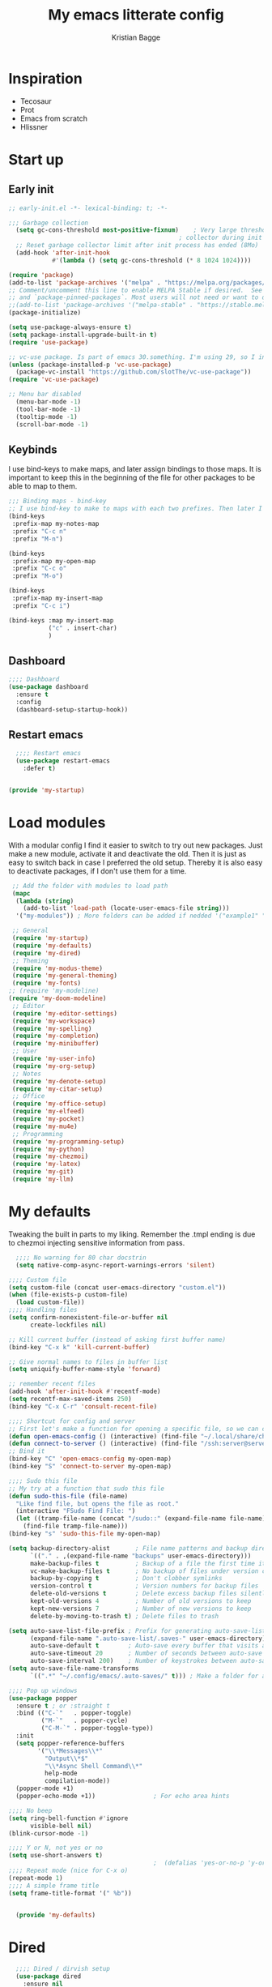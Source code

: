 #+Title: My emacs litterate config
#+author: Kristian Bagge
#+property: header-args :mkdirp yes

* Inspiration
- Tecosaur
- Prot
- Emacs from scratch
- Hlissner
* Start up
** Early init
#+begin_src emacs-lisp :tangle early-init.el
  ;; early-init.el -*- lexical-binding: t; -*-

  ;;; Garbage collection
    (setq gc-cons-threshold most-positive-fixnum)    ; Very large threshold for garbage
                                                 ; collector during init
    ;; Reset garbage collector limit after init process has ended (8Mo)
    (add-hook 'after-init-hook
              #'(lambda () (setq gc-cons-threshold (* 8 1024 1024))))

  (require 'package)
  (add-to-list 'package-archives '("melpa" . "https://melpa.org/packages/") t)
  ;; Comment/uncomment this line to enable MELPA Stable if desired.  See `package-archive-priorities`
  ;; and `package-pinned-packages`. Most users will not need or want to do this.
  ;;(add-to-list 'package-archives '("melpa-stable" . "https://stable.melpa.org/packages/") t)
  (package-initialize)

  (setq use-package-always-ensure t)
  (setq package-install-upgrade-built-in t)
  (require 'use-package)

  ;; vc-use package. Is part of emacs 30.something. I'm using 29, so I install manually.
  (unless (package-installed-p 'vc-use-package)
    (package-vc-install "https://github.com/slotThe/vc-use-package"))
  (require 'vc-use-package)

  ;; Menu bar disabled
    (menu-bar-mode -1)
    (tool-bar-mode -1)
    (tooltip-mode -1)
    (scroll-bar-mode -1)

#+end_src
** Keybinds
I use bind-keys to make maps, and later assign bindings to those maps.
It is important to keep this in the beginning of the file for other packages to be able to map to them.
#+begin_src emacs-lisp :tangle my-modules/my-startup.el
  ;;; Binding maps - bind-key
  ;; I use bind-key to make to maps with each two prefixes. Then later I assign commands to each map.
  (bind-keys
   :prefix-map my-notes-map
   :prefix "C-c n"
   :prefix "M-n")

  (bind-keys
   :prefix-map my-open-map
   :prefix "C-c o"
   :prefix "M-o")

  (bind-keys
   :prefix-map my-insert-map
   :prefix "C-c i")

  (bind-keys :map my-insert-map
             ("c" . insert-char)
             )

#+end_src

** Dashboard
#+begin_src emacs-lisp :tangle my-modules/my-startup.el
;;;; Dashboard
(use-package dashboard
  :ensure t
  :config
  (dashboard-setup-startup-hook))

#+end_src
** Restart emacs
#+begin_src emacs-lisp :tangle my-modules/my-startup.el
  ;;;; Restart emacs
  (use-package restart-emacs
    :defer t)

  
(provide 'my-startup)
#+end_src

* Load modules
With a modular config I find it easier to switch to try out new packages. Just make a new module, activate it and deactivate the old. Then it is just as easy to switch back in case I preferred the old setup. Thereby it is also easy to deactivate packages, if I don't use them for a time.
#+begin_src emacs-lisp :tangle init.el
   ;; Add the folder with modules to load path
   (mapc
    (lambda (string)
      (add-to-list 'load-path (locate-user-emacs-file string)))
    '("my-modules")) ; More folders can be added if nedded '("example1" "example2"))

   ;; General
   (require 'my-startup)
   (require 'my-defaults)
   (require 'my-dired)
   ;; Theming
   (require 'my-modus-theme)
   (require 'my-general-theming)
   (require 'my-fonts)
  ;; (require 'my-modeline)
  (require 'my-doom-modeline)
   ;; Editor
   (require 'my-editor-settings)
   (require 'my-workspace)
   (require 'my-spelling)
   (require 'my-completion)
   (require 'my-minibuffer)
   ;; User
   (require 'my-user-info)
   (require 'my-org-setup)
   ;; Notes
   (require 'my-denote-setup)
   (require 'my-citar-setup)
   ;; Office
   (require 'my-office-setup)
   (require 'my-elfeed)
   (require 'my-pocket)
   (require 'my-mu4e)
   ;; Programming
   (require 'my-programming-setup)
   (require 'my-python)
   (require 'my-chezmoi)
   (require 'my-latex)
   (require 'my-git)
   (require 'my-llm)
#+end_src
* My defaults
Tweaking the built in parts to my liking.
Remember the .tmpl ending is due to chezmoi injecting sensitive information from pass.
#+begin_src emacs-lisp :tangle my-modules/my-defaults.el.tmpl
    ;;;; No warning for 80 char docstrin
    (setq native-comp-async-report-warnings-errors 'silent)

  ;;;; Custom file
  (setq custom-file (concat user-emacs-directory "custom.el"))
  (when (file-exists-p custom-file)
    (load custom-file))
  ;;;; Handling files
  (setq confirm-nonexistent-file-or-buffer nil
        create-lockfiles nil)

  ;; Kill current buffer (instead of asking first buffer name)
  (bind-key "C-x k" 'kill-current-buffer)

  ;; Give normal names to files in buffer list
  (setq uniquify-buffer-name-style 'forward)

  ;; remember recent files
  (add-hook 'after-init-hook #'recentf-mode)
  (setq recentf-max-saved-items 250)
  (bind-key "C-x C-r" 'consult-recent-file)

  ;;;; Shortcut for config and server
  ;; First let's make a function for opening a specific file, so we can call it with leader key. Weekday avoid using lampda so we have a nice name for which-key to show.
  (defun open-emacs-config () (interactive) (find-file "~/.local/share/chezmoi/dot_config/emacs/config.org"))
  (defun connect-to-server () (interactive) (find-file "/ssh:server@server.kristianbagge.com:")) ;; For now this opens up dired in ~/ folder on server by using TRAMP.
  ;; Bind it
  (bind-key "C" 'open-emacs-config my-open-map)
  (bind-key "S" 'connect-to-server my-open-map)

  ;;;; Sudo this file
  ;; My try at a function that sudo this file
  (defun sudo-this-file (file-name)
    "Like find file, but opens the file as root."
    (interactive "FSudo Find File: ")
    (let ((tramp-file-name (concat "/sudo::" (expand-file-name file-name))))
      (find-file tramp-file-name)))
  (bind-key "s" 'sudo-this-file my-open-map)

  (setq backup-directory-alist       ; File name patterns and backup directory names.
        `(("." . ,(expand-file-name "backups" user-emacs-directory)))
        make-backup-files t          ; Backup of a file the first time it is saved.
        vc-make-backup-files t       ; No backup of files under version contr
        backup-by-copying t          ; Don't clobber symlinks
        version-control t            ; Version numbers for backup files
        delete-old-versions t        ; Delete excess backup files silently
        kept-old-versions 4          ; Number of old versions to keep
        kept-new-versions 7          ; Number of new versions to keep
        delete-by-moving-to-trash t) ; Delete files to trash

  (setq auto-save-list-file-prefix ; Prefix for generating auto-save-list-file-name
        (expand-file-name ".auto-save-list/.saves-" user-emacs-directory)
        auto-save-default t        ; Auto-save every buffer that visits a file
        auto-save-timeout 20       ; Number of seconds between auto-save
        auto-save-interval 200)    ; Number of keystrokes between auto-saves
  (setq auto-save-file-name-transforms
        `((".*" "~/.config/emacs/.auto-saves/" t))) ; Make a folder for autosaves instead of cluttering all my folders.

  ;;;; Pop up windows
  (use-package popper
    :ensure t ; or :straight t
    :bind (("C-`"   . popper-toggle)
           ("M-`"   . popper-cycle)
           ("C-M-`" . popper-toggle-type))
    :init
    (setq popper-reference-buffers
          '("\\*Messages\\*"
            "Output\\*$"
            "\\*Async Shell Command\\*"
            help-mode
            compilation-mode))
    (popper-mode +1)
    (popper-echo-mode +1))                ; For echo area hints

  ;;;; No beep 
  (setq ring-bell-function #'ignore
        visible-bell nil)
  (blink-cursor-mode -1)

  ;;;; Y or N, not yes or no
  (setq use-short-answers t)
                                          ;  (defalias 'yes-or-no-p 'y-or-n-p)
  ;;;; Repeat mode (nice for C-x o)
  (repeat-mode 1)
  ;;;; A simple frame title
  (setq frame-title-format '(" %b"))


    (provide 'my-defaults)
#+end_src

* Dired
#+begin_src emacs-lisp :tangle my-modules/my-dired.el 
  ;;;; Dired / dirvish setup
  (use-package dired
    :ensure nil
    :init
    (setq dired-recursive-copies 'always) ; operate on entire folder
    (setq dired-recursive-delete 'always) ; operate on entire folder
    (setq dired-dwim-target t) ; Let emacs try to get the destination (other dired window)

    :bind (:map my-open-map
                ("d" . dired))
    :hook
    (dired-mode . dired-hide-details-mode)
    )
(provide 'my-dired)
#+end_src

* UI
** Theming
*** Modus
#+begin_src emacs-lisp :tangle my-modules/my-modus-theme.el
  ;; For packaged versions which must use `require'.
  (use-package modus-themes
    :ensure t
    :init
    (setq custom-safe-themes t)
    :config
    ;; Add all your customizations prior to loading the themes
    (setq modus-themes-italic-constructs t
          modus-themes-bold-constructs nil
          modus-themes-mixed-fonts t)

    ;; Maybe define some palette overrides, such as by using our presets
    (setq modus-themes-common-palette-overrides
          modus-themes-preset-overrides-intense)

     ;;;; Custom set faces - maybe seperate them out, if I do more customization.
    (set-face-attribute 'link nil
                      :weight 'regular)

    ;; Load the theme of your choice.
    (load-theme 'modus-operandi-tinted)

    (define-key global-map (kbd "<f5>") #'modus-themes-toggle)
    (setq modus-themes-to-toggle '(modus-operandi-tinted modus-vivendi-tinted))
    )
  (provide 'my-modus-theme)
#+end_src
*** Doom
#+begin_src emacs-lisp :tangle my-modules/my-doom-theme.el
;;;; Theming
;; (use-package doom-themes
;;   :ensure t
;;   :config
;;   ;; Global settings (defaults)
;;   (setq doom-themes-enable-bold t    ; if nil, bold is universally disabled
;;         doom-themes-enable-italic t) ; if nil, italics is universally disabled
;;   (load-theme 'doom-one t)

;;   ;; Enable flashing mode-line on errors
;;   (doom-themes-visual-bell-config)
;;   ;; Enable custom neotree theme (all-the-icons must be installed!)
;;   (doom-themes-neotree-config)
;;   ;; or for treemacs users
;;   (setq doom-themes-treemacs-theme "doom-atom") ; use "doom-colors" for less minimal icon theme
;;   (doom-themes-treemacs-config)
;;   ;; Corrects (and improves) org-mode's native fontification.
;;   (doom-themes-org-config))
#+end_src

** General theming

*** Highlight current line
#+begin_src emacs-lisp  :tangle my-modules/my-general-theming.el
  ;; Highlight current line
  (global-hl-line-mode 1)

#+end_src
*** Solaire
#+begin_src emacs-lisp :tangle my-modules/my-general-theming.el
  ;;;; Solaire mode
  ;; Make it easier to differentiate real buffers from less important.
  (use-package solaire-mode
    :init
    (solaire-global-mode +1))
#+end_src

*** Better interface
Helpfull, Which key, Rainbow delimeters
#+begin_src emacs-lisp :tangle my-modules/my-general-theming.el
;;;; Helpfull
(use-package helpful
  ;; Note that the built-in `describe-function' includes both functions
  ;; and macros. `helpful-function' is functions only, so we provide
  ;; `helpful-callable' as a drop-in replacement.
  :bind (:map help-map
              ("f" . helpful-callable)
              ("F" . helpful-function)
              ("C" . helpful-command)
              ("v" . helpful-variable)
              ("k" . helpful-key)
              ("C-p" . helpful-at-point))    ;; Lookup the current symbol at point. C-c C-d is a common keybinding, but I prefer C-h C-p, which was bound to known bugs in emacs.
  )
;; By default, C-h F is bound to `Info-goto-emacs-command-node'. Helpful
;; already links to the manual, if a function is referenced there.

;; Look up *C*ommands.
;; By default, C-h C is bound to describe `describe-coding-system'. I
;; don't find this very useful, but it's frequently useful to only
;; look at interactive functions.

;;;; Rainbow delimeters
(use-package rainbow-delimiters
  :hook (prog-mode-hook . rainbow-delimiters-mode))

;;;; Which key
(use-package which-key
  :defer 1
  :init
  (setq which-key-show-early-on-C-h t)
  (setq-local which-key-idle-delay 0.3 which-key-idle-secondary-delay 0.05)
  :custom
  (which-key-mode 1))

#+end_src
*** Spacious padding
  
  #+begin_src emacs-lisp :tangle my-modules/my-general-theming.el
    ;;;; Spacious padding
    (require 'spacious-padding)

    ;; These is the default value, but I keep it here for visiibility.
    (setq spacious-padding-widths
          '( :internal-border-width 15
             :header-line-width 4
             :mode-line-width 6
             :tab-width 4
             :right-divider-width 30
             :scroll-bar-width 8
             :fringe-width 8))

    ;; Read the doc string of `spacious-padding-subtle-mode-line' as it
    ;; is very flexible and provides several examples.
    (setq spacious-padding-subtle-mode-line
          `( :mode-line-active 'default
             :mode-line-inactive vertical-border))

    (spacious-padding-mode 1)
    (provide 'my-general-theming)
#+end_src
** Fonts
#+begin_src emacs-lisp :tangle my-modules/my-fonts.el
  ;;;; Fonts
  ;; I use fontaine to set my fonts
  (use-package fontaine
    :init
    (add-hook 'enable-theme-functions #'fontaine-apply-current-preset)
    :config
    (setq fontaine-presets
          '((small
             ;; :default-family "Iosevka Comfy Fixed"
             :default-height 100
             :fixed-pitch-height 90
             :variable-pitch-height 110)
            (regular
             :fixed-pitch-height 110
             :variable-pitch-height 145)
            (medium
             :fixed-pitch-height 105
             :variable-pitch-height 140)
            (large
             :fixed-pitch-height 115
             :variable-pitch-weight semilight
             :variable-pitch-height 160
             :bold-weight extrabold)
            (presentation
             :fixed-pitch-height 135
             :variable-pitch-weight semilight
             :variable-pitch-height 170
             :bold-weight extrabold)
            (jumbo
             :default-weight semilight
             :default-height 220
             :bold-weight extrabold)
            (t
             ;; I keep all properties for didactic purposes, but most can be
             ;; omitted.  See the fontaine manual for the technicalities:
             ;; <https://protesilaos.com/emacs/fontaine>.
             ;;           :default-family "IBM Plex Mono"
             :default-family "Overpass Nerd Font Propo Regular"
             :default-weight light
             :default-height 120
             :fixed-pitch-family "Overpass Nerd Font Propo Regular" ; nil - means falls back to :default-family
             :fixed-pitch-weight semilight ; falls back to :default-weight
             :fixed-pitch-height 110
             :fixed-pitch-serif-family nil ; falls back to :default-family
             :fixed-pitch-serif-weight nil ; falls back to :default-weight
             :fixed-pitch-serif-height 1.0
             ;;           :variable-pitch-family "IBM Plex Sans Condensed"
             :variable-pitch-family "Overpass"
             :variable-pitch-weight semilight
             :variable-pitch-height 155
             :bold-family nil ; use whatever the underlying face has
             :bold-weight regular
             :italic-family nil
             :italic-slant italic
             :line-spacing 1)))
    (fontaine-set-preset 'medium)
    )

  ;;;; Icons
  (use-package nerd-icons
    :ensure t
    :bind (:map my-insert-map
                ("i" . nerd-icons-insert)))

  (use-package nerd-icons-dired
    :ensure t
    :after nerd-icons
    :hook (dired-mode . nerd-icons-dired-mode)
    :config
    (nerd-icons-dired-mode t)
    )

  (use-package nerd-icons-completion
    :after marginalia
    :config
    (nerd-icons-completion-mode)
    (add-hook 'marginalia-mode-hook #'nerd-icons-completion-marginalia-setup))

  (use-package nerd-icons-ibuffer
    :ensure t
    :hook (ibuffer-mode . nerd-icons-ibuffer-mode))

  (use-package nerd-icons-corfu
    :after corfu nerd-icons
    :ensure t
    :config
    (add-to-list 'corfu-margin-formatters #'nerd-icons-corfu-formatter)

    ;; Optionally:
    (setq nerd-icons-corfu-mapping
          '((array :style "cod" :icon "symbol_array" :face font-lock-type-face)
            (boolean :style "cod" :icon "symbol_boolean" :face font-lock-builtin-face)
            ;; ...
            (t :style "cod" :icon "code" :face font-lock-warning-face))))
  ;; Remember to add an entry for `t', the library uses that as default.
  ;; The Custom interface is also supported for tuning the variable above.)

(provide 'my-fonts)
#+end_src

** Modeline
*** Modeline faces
#+begin_src emacs-lisp :tangle my-modules/my-modeline.el

  ;;;; Faces

  (defface prot-modeline-indicator-button nil
    "Generic face used for indicators that have a background.
  Modify this face to, for example, add a :box attribute to all
  relevant indicators (combines nicely with my `spacious-padding'
  package).")

  (defface prot-modeline-indicator-red
    '((default :inherit bold)
      (((class color) (min-colors 88) (background light))
       :foreground "#880000")
      (((class color) (min-colors 88) (background dark))
       :foreground "#ff9f9f")
      (t :foreground "red"))
    "Face for modeline indicators (e.g. see my `notmuch-indicator')."
    :group 'prot-modeline-faces)

  (defface prot-modeline-indicator-red-bg
    '((default :inherit (bold prot-modeline-indicator-button))
      (((class color) (min-colors 88) (background light))
       :background "#aa1111" :foreground "white")
      (((class color) (min-colors 88) (background dark))
       :background "#ff9090" :foreground "black")
      (t :background "red" :foreground "black"))
    "Face for modeline indicators with a background."
    :group 'prot-modeline-faces)

  (defface prot-modeline-indicator-green
    '((default :inherit bold)
      (((class color) (min-colors 88) (background light))
       :foreground "#005f00")
      (((class color) (min-colors 88) (background dark))
       :foreground "#73fa7f")
      (t :foreground "green"))
    "Face for modeline indicators (e.g. see my `notmuch-indicator')."
    :group 'prot-modeline-faces)

  (defface prot-modeline-indicator-green-bg
    '((default :inherit (bold prot-modeline-indicator-button))
      (((class color) (min-colors 88) (background light))
       :background "#207b20" :foreground "white")
      (((class color) (min-colors 88) (background dark))
       :background "#77d077" :foreground "black")
      (t :background "green" :foreground "black"))
    "Face for modeline indicators with a background."
    :group 'prot-modeline-faces)

  (defface prot-modeline-indicator-yellow
    '((default :inherit bold)
      (((class color) (min-colors 88) (background light))
       :foreground "#6f4000")
      (((class color) (min-colors 88) (background dark))
       :foreground "#f0c526")
      (t :foreground "yellow"))
    "Face for modeline indicators (e.g. see my `notmuch-indicator')."
    :group 'prot-modeline-faces)

  (defface prot-modeline-indicator-yellow-bg
    '((default :inherit (bold prot-modeline-indicator-button))
      (((class color) (min-colors 88) (background light))
       :background "#805000" :foreground "white")
      (((class color) (min-colors 88) (background dark))
       :background "#ffc800" :foreground "black")
      (t :background "yellow" :foreground "black"))
    "Face for modeline indicators with a background."
    :group 'prot-modeline-faces)

  (defface prot-modeline-indicator-blue
    '((default :inherit bold)
      (((class color) (min-colors 88) (background light))
       :foreground "#00228a")
      (((class color) (min-colors 88) (background dark))
       :foreground "#88bfff")
      (t :foreground "blue"))
    "Face for modeline indicators (e.g. see my `notmuch-indicator')."
    :group 'prot-modeline-faces)

  (defface prot-modeline-indicator-blue-bg
    '((default :inherit (bold prot-modeline-indicator-button))
      (((class color) (min-colors 88) (background light))
       :background "#0000aa" :foreground "white")
      (((class color) (min-colors 88) (background dark))
       :background "#77aaff" :foreground "black")
      (t :background "blue" :foreground "black"))
    "Face for modeline indicators with a background."
    :group 'prot-modeline-faces)

  (defface prot-modeline-indicator-magenta
    '((default :inherit bold)
      (((class color) (min-colors 88) (background light))
       :foreground "#6a1aaf")
      (((class color) (min-colors 88) (background dark))
       :foreground "#e0a0ff")
      (t :foreground "magenta"))
    "Face for modeline indicators (e.g. see my `notmuch-indicator')."
    :group 'prot-modeline-faces)

  (defface prot-modeline-indicator-magenta-bg
    '((default :inherit (bold prot-modeline-indicator-button))
      (((class color) (min-colors 88) (background light))
       :background "#6f0f9f" :foreground "white")
      (((class color) (min-colors 88) (background dark))
       :background "#e3a2ff" :foreground "black")
      (t :background "magenta" :foreground "black"))
    "Face for modeline indicators with a background."
    :group 'prot-modeline-faces)

  (defface prot-modeline-indicator-cyan
    '((default :inherit bold)
      (((class color) (min-colors 88) (background light))
       :foreground "#004060")
      (((class color) (min-colors 88) (background dark))
       :foreground "#30b7cc")
      (t :foreground "cyan"))
    "Face for modeline indicators (e.g. see my `notmuch-indicator')."
    :group 'prot-modeline-faces)

  (defface prot-modeline-indicator-cyan-bg
    '((default :inherit (bold prot-modeline-indicator-button))
      (((class color) (min-colors 88) (background light))
       :background "#006080" :foreground "white")
      (((class color) (min-colors 88) (background dark))
       :background "#40c0e0" :foreground "black")
      (t :background "cyan" :foreground "black"))
    "Face for modeline indicators with a background."
    :group 'prot-modeline-faces)

  (defface prot-modeline-indicator-gray
    '((t :inherit shadow))
    "Face for modeline indicators (e.g. see my `notmuch-indicator')."
    :group 'prot-modeline-faces)

  (defface prot-modeline-indicator-gray-bg
    '((default :inherit (bold prot-modeline-indicator-button))
      (((class color) (min-colors 88) (background light))
       :background "#808080" :foreground "white")
      (((class color) (min-colors 88) (background dark))
       :background "#a0a0a0" :foreground "black")
      (t :inverse-video t))
    "Face for modeline indicatovrs with a background."
    :group 'prot-modeline-faces)

#+end_src
*** Modeline helper functions
#+begin_src emacs-lisp :tangle my-modules/my-modeline.el
    ;;;; Common helper functions

  (defun prot-common-window-narrow-p ()
    "Return non-nil if window is narrow.
  Check if the `window-width' is less than `split-width-threshold'."
    (and (numberp split-width-threshold)
         (< (window-total-width) split-width-threshold)))
  
    (defun prot-modeline--string-truncate-p (str)
      "Return non-nil if STR should be truncated."
      (if (string-empty-p str)
          str
        (and (prot-common-window-narrow-p)
             (> (length str) prot-modeline-string-truncate-length)
             (not (one-window-p :no-minibuffer)))))

    (defun prot-modeline--truncate-p ()
      "Return non-nil if truncation should happen.
    This is a more general and less stringent variant of
    `prot-modeline--string-truncate-p'."
      (and (prot-common-window-narrow-p)
           (not (one-window-p :no-minibuffer))))

    (defun prot-modeline-string-cut-end (str)
      "Return truncated STR, if appropriate, else return STR.
    Cut off the end of STR by counting from its start up to
    `prot-modeline-string-truncate-length'."
      (if (prot-modeline--string-truncate-p str)
          (concat (substring str 0 prot-modeline-string-truncate-length) "...")
        str))

    (defun prot-modeline-string-cut-beginning (str)
      "Return truncated STR, if appropriate, else return STR.
    Cut off the beginning of STR by counting from its end up to
    `prot-modeline-string-truncate-length'."
      (if (prot-modeline--string-truncate-p str)
          (concat "..." (substring str (- prot-modeline-string-truncate-length)))
        str))

    (defun prot-modeline-string-cut-middle (str)
      "Return truncated STR, if appropriate, else return STR.
    Cut off the middle of STR by counting half of
    `prot-modeline-string-truncate-length' both from its beginning
    and end."
      (let ((half (floor prot-modeline-string-truncate-length 2)))
        (if (prot-modeline--string-truncate-p str)
            (concat (substring str 0 half) "..." (substring str (- half)))
          str)))

    (defun prot-modeline--first-char (str)
      "Return first character from STR."
      (substring str 0 1))

    (defun prot-modeline-string-abbreviate (str)
      "Abbreviate STR individual hyphen or underscore separated words.
    Also see `prot-modeline-string-abbreviate-but-last'."
      (if (prot-modeline--string-truncate-p str)
          (mapconcat #'prot-modeline--first-char (split-string str "[_-]") "-")
        str))

    (defun prot-modeline-string-abbreviate-but-last (str nthlast)
      "Abbreviate STR, keeping NTHLAST words intact.
    Also see `prot-modeline-string-abbreviate'."
      (if (prot-modeline--string-truncate-p str)
          (let* ((all-strings (split-string str "[_-]"))
                 (nbutlast-strings (nbutlast (copy-sequence all-strings) nthlast))
                 (last-strings (nreverse (ntake nthlast (nreverse (copy-sequence all-strings)))))
                 (first-component (mapconcat #'prot-modeline--first-char nbutlast-strings "-"))
                 (last-component (mapconcat #'identity last-strings "-")))
            (if (string-empty-p first-component)
                last-component
              (concat first-component "-" last-component)))
        str))

#+end_src
*** Modeline code
#+begin_src emacs-lisp :tangle my-modules/my-modeline.el

    ;; My mode line with the `prot-modeline.el' 🤩
    ;; Note that separate to this is my `prot-modeline-subtle-mode'.
    (setq-default mode-line-format
                  '("%e"
                    prot-modeline-kbd-macro
                    prot-modeline-narrow
                    prot-modeline-buffer-status
                    " "
                    prot-modeline-buffer-identification
                    "  "
                    prot-modeline-major-mode
                    prot-modeline-process
                    "  "
                 ;;   prot-modeline-vc-branch
                    "  "
                    prot-modeline-flymake
                    "  "
                    prot-modeline-align-right
                    prot-modeline-misc-info))


  ;;;; Keyboard macro indicator

  (defvar-local prot-modeline-kbd-macro
      '(:eval
        (when (and (mode-line-window-selected-p) defining-kbd-macro)
          (propertize " KMacro " 'face 'prot-modeline-indicator-blue-bg)))
    "Mode line construct displaying `mode-line-defining-kbd-macro'.
  Specific to the current window's mode line.")


  ;;;; Narrow indicator

  (defvar-local prot-modeline-narrow
      '(:eval
        (when (and (mode-line-window-selected-p)
                   (buffer-narrowed-p)
                   (not (derived-mode-p 'Info-mode 'help-mode 'special-mode 'message-mode)))
          (propertize " Narrow " 'face 'prot-modeline-indicator-cyan-bg)))
    "Mode line construct to report the narrowed state of the current buffer.")

  ;;;; Remote status

  (defvar-local prot-modeline-buffer-status
      '(:eval
        (when (file-remote-p default-directory)
          (propertize " @ "
                      'face 'prot-modeline-indicator-red-bg
                      'mouse-face 'mode-line-highlight)))
    "Mode line construct for showing remote file name.")

  ;;;; Dedicated window

  (defvar-local prot-modeline-window-dedicated-status
      '(:eval
        (when (window-dedicated-p)
          (propertize " = "
                      'face 'prot-modeline-indicator-gray-bg
                      'mouse-face 'mode-line-highlight)))
    "Mode line construct for dedicated window indicator.")

  ;;;; Buffer name and modified status

  (defun prot-modeline-buffer-identification-face ()
    "Return appropriate face or face list for `prot-modeline-buffer-identification'."
    (let ((file (buffer-file-name)))
      (cond
       ((and (mode-line-window-selected-p)
             file
             (buffer-modified-p))
        '(italic mode-line-buffer-id))
       ((and file (buffer-modified-p))
        'italic)
       ((mode-line-window-selected-p)
        'mode-line-buffer-id))))

  (defun prot-modeline--buffer-name ()
    "Return `buffer-name', truncating it if necessary.
  See `prot-modeline-string-cut-middle'."
    (when-let* ((name (buffer-name)))
      (prot-modeline-string-cut-middle name)))

  (defun prot-modeline-buffer-name ()
    "Return buffer name, with read-only indicator if relevant."
    (let ((name (prot-modeline--buffer-name)))
      (if buffer-read-only
          (format "%s %s" (char-to-string #xE0A2) name)
        name)))

  (defun prot-modeline-buffer-name-help-echo ()
    "Return `help-echo' value for `prot-modeline-buffer-identification'."
    (concat
     (propertize (buffer-name) 'face 'mode-line-buffer-id)
     "\n"
     (propertize
      (or (buffer-file-name)
          (format "No underlying file.\nDirectory is: %s" default-directory))
      'face 'font-lock-doc-face)))

  (defvar-local prot-modeline-buffer-identification
      '(:eval
        (propertize (prot-modeline-buffer-name)
                    'face (prot-modeline-buffer-identification-face)
                    'mouse-face 'mode-line-highlight
                    'help-echo (prot-modeline-buffer-name-help-echo)))
    "Mode line construct for identifying the buffer being displayed.
  Propertize the current buffer with the `mode-line-buffer-id'
  face.  Let other buffers have no face.")

  ;;;; Major mode

  (defun prot-modeline-major-mode-indicator ()
    "Return appropriate propertized mode line indicator for the major mode."
    (let ((indicator (cond
                      ((derived-mode-p 'text-mode) "§")
                      ((derived-mode-p 'prog-mode) "λ")
                      ((derived-mode-p 'comint-mode) ">_")
                      (t "◦"))))
      (propertize indicator 'face 'shadow)))

  (defun prot-modeline-major-mode-name ()
    "Return capitalized `major-mode' without the -mode suffix."
    (capitalize (string-replace "-mode" "" (symbol-name major-mode))))

  (defun prot-modeline-major-mode-help-echo ()
    "Return `help-echo' value for `prot-modeline-major-mode'."
    (if-let* ((parent (get major-mode 'derived-mode-parent)))
        (format "Symbol: `%s'.  Derived from: `%s'" major-mode parent)
      (format "Symbol: `%s'." major-mode)))

  (defvar-local prot-modeline-major-mode
      (list
       (propertize "%[" 'face 'prot-modeline-indicator-red)
       '(:eval
         (concat
          (prot-modeline-major-mode-indicator)
          " "
          (propertize
           (prot-modeline-string-abbreviate-but-last
            (prot-modeline-major-mode-name)
            2)
           'mouse-face 'mode-line-highlight
           'help-echo (prot-modeline-major-mode-help-echo))))
       (propertize "%]" 'face 'prot-modeline-indicator-red))
    "Mode line construct for displaying major modes.")

  (defvar-local prot-modeline-process
      (list '("" mode-line-process))
    "Mode line construct for the running process indicator.")

  ;;;; Flymake errors, warnings, notes

  (declare-function flymake--severity "flymake" (type))
  (declare-function flymake-diagnostic-type "flymake" (diag))

  ;; Based on `flymake--mode-line-counter'.
  (defun prot-modeline-flymake-counter (type)
    "Compute number of diagnostics in buffer with TYPE's severity.
  TYPE is usually keyword `:error', `:warning' or `:note'."
    (let ((count 0))
      (dolist (d (flymake-diagnostics))
        (when (= (flymake--severity type)
                 (flymake--severity (flymake-diagnostic-type d)))
          (cl-incf count)))
      (when (cl-plusp count)
        (number-to-string count))))

  (defvar prot-modeline-flymake-map
    (let ((map (make-sparse-keymap)))
      (define-key map [mode-line down-mouse-1] 'flymake-show-buffer-diagnostics)
      (define-key map [mode-line down-mouse-3] 'flymake-show-project-diagnostics)
      map)
    "Keymap to display on Flymake indicator.")

  (defmacro prot-modeline-flymake-type (type indicator &optional face)
    "Return function that handles Flymake TYPE with stylistic INDICATOR and FACE."
    `(defun ,(intern (format "prot-modeline-flymake-%s" type)) ()
       (when-let* ((count (prot-modeline-flymake-counter
                           ,(intern (format ":%s" type)))))
         (concat
          (propertize ,indicator 'face 'shadow)
          (propertize count
                      'face ',(or face type)
                      'mouse-face 'mode-line-highlight
                      ;; FIXME 2023-07-03: Clicking on the text with
                      ;; this buffer and a single warning present, the
                      ;; diagnostics take up the entire frame.  Why?
                      'local-map prot-modeline-flymake-map
                      'help-echo "mouse-1: buffer diagnostics\nmouse-3: project diagnostics")))))

  (prot-modeline-flymake-type error "☣")
  (prot-modeline-flymake-type warning "!")
  (prot-modeline-flymake-type note "·" success)

  (defvar-local prot-modeline-flymake
      `(:eval
        (when (and (bound-and-true-p flymake-mode)
                   (mode-line-window-selected-p))
          (list
           ;; See the calls to the macro `prot-modeline-flymake-type'
           '(:eval (prot-modeline-flymake-error))
           '(:eval (prot-modeline-flymake-warning))
           '(:eval (prot-modeline-flymake-note)))))
    "Mode line construct displaying `flymake-mode-line-format'.
  Specific to the current window's mode line.")


  ;;;; Eglot

  (with-eval-after-load 'eglot
    (setq mode-line-misc-info
          (delete '(eglot--managed-mode (" [" eglot--mode-line-format "] ")) mode-line-misc-info)))

  (defvar-local prot-modeline-eglot
      `(:eval
        (when (and (featurep 'eglot) (mode-line-window-selected-p))
          '(eglot--managed-mode eglot--mode-line-format)))
    "Mode line construct displaying Eglot information.
  Specific to the current window's mode line.")


  ;;;; Miscellaneous

  (defvar-local prot-modeline-misc-info
      '(:eval
        (when (mode-line-window-selected-p)
          mode-line-misc-info))
    "Mode line construct displaying `mode-line-misc-info'.
  Specific to the current window's mode line.")

  ;;;; Risky local variables

  ;; NOTE 2023-04-28: The `risky-local-variable' is critical, as those
  ;; variables will not work without it.
  (dolist (construct '(prot-modeline-kbd-macro
                       prot-modeline-narrow
                       prot-modeline-input-method
                       prot-modeline-buffer-status
                       prot-modeline-window-dedicated-status
                       prot-modeline-buffer-identification
                       prot-modeline-major-mode
                       prot-modeline-process
                       prot-modeline-vc-branch
                       prot-modeline-flymake
                       prot-modeline-eglot
                       ;; prot-modeline-align-right
                       prot-modeline-notmuch-indicator
                       prot-modeline-misc-info))
    (put construct 'risky-local-variable t))


  ;;; Modeline format
    ;; (setq-default mode-line-format
    ;;               '("%e"
    ;;                 my-modeline-buffer-name
    ;;                 "  "
    ;;                 my-modeline-major-mode))

    ;; (defface my-modeline-background
    ;;   '((t :background "#3355bb" :foreground "white" :inherit bold))
    ;;   "Face with a red background for use on the mode line.")

    ;; ;; Buffer name
    ;; (defun my-modeline--buffer-name ()
    ;;   "Return `buffer-name' with spaces around it."
    ;;   (format " %s " (buffer-name)))

    ;; (defvar-local my-modeline-buffer-name
    ;;     '(:eval
    ;;       (when (mode-line-window-selected-p)
    ;;         (propertize (my-modeline--buffer-name) 'face 'my-modeline-background)))
    ;;   "Mode line construct to display the buffer name.")

    ;; ;; Major mode name
    ;; (defun my-modeline--major-mode-name ()
    ;;   "Return capitalized `major-mode' as a string."
    ;;   (capitalize (symbol-name major-mode)))

    ;; (defvar-local my-modeline-major-mode
    ;;     '(:eval
    ;;       (list
    ;;        (propertize "λ" 'face 'shadow)
    ;;        " "
    ;;        (propertize (my-modeline--major-mode-name) 'face 'bold)))
    ;;   "Mode line construct to display the major mode.")

    ;; ;; Risky local variable for each term to show up in modeline.
    ;; (dolist (construct '(my-modeline-major-mode
    ;;                      my-modeline-buffer-name))
    ;; (put construct 'risky-local-variable t))

    ;; Emacs 29, check the definition right below
    ;; (mode-line-window-selected-p)

    (defun mode-line-window-selected-p ()
      "Return non-nil if we're updating the mode line for the selected window.
    This function is meant to be called in `:eval' mode line
    constructs to allow altering the look of the mode line depending
    on whether the mode line belongs to the currently selected window
    or not."
      (let ((window (selected-window)))
        (or (eq window (old-selected-window))
        (and (minibuffer-window-active-p (minibuffer-window))
             (with-selected-window (minibuffer-window)
               (eq window (minibuffer-selected-window)))))))

    (provide 'my-modeline)
#+end_src
*** Doom modeline
A simple version of doom modeline I used before
#+begin_src emacs-lisp :tangle my-modules/my-doom-modeline.el
  ;;;; Show battery and time
  (display-time-mode 1)              ; Enable time in the mode-line
  (setq display-time-24hr-format t)
  (display-battery-mode 0)           ; it's nice to know how much power you have

  ;;;; Modeline
   (use-package doom-modeline
     :init
     ;; Whether to use hud instead of default bar. It's only respected in GUI.
     (setq doom-modeline-hud t)
     (setq doom-modeline-buffer-encoding nil) ; No UTF-8 info in bar
     (setq doom-modeline-buffer-modification-icon nil)
     (setq doom-modeline-display-misc-in-all-mode-lines nil)
     (setq doom-modeline-percent-position nil)
     (setq line-number-mode nil)
     (setq column-number-mode nil)
     (setq display-time-default-load-average nil) ;; Remove load average from bar

     :custom
     (doom-modeline-mode 1)

       )

   (provide 'my-doom-modeline)
#+end_src
* Editor
** Typo, line width...
#+begin_src emacs-lisp :tangle my-modules/my-editor-settings.el
;;;; Typo? and line wrapping
(setq-default fill-column 80                          ; Default line width 
              sentence-end-double-space nil           ; Use a single space after dots
                                        ;                bidi-paragraph-direction 'left-to-right ; Faster
              truncate-string-ellipsis "…")           ; Nicer ellipsis

;; This snippet has something to do with where the underline is places. I trust Nicholas from Nano, check out the variable documentation.
(setq x-underline-at-descent-line nil
      x-use-underline-position-properties t
      underline-minimum-offset 10)

#+end_src
** Jump
#+begin_src emacs-lisp :tangle my-modules/my-editor-settings.el
  ;;;; Jump
  ;;;;; Avy
  (use-package avy
    :bind ("M-g a" . avy-goto-char))
;;;; I-menu
;; I should check out how to customize this further
(use-package imenu-list
  :bind (:map my-open-map
              ("i" . imenu-list))
  :init
  (setq-default imenu-list-position 'left
                imenu-max-item-length 1000)
  )

  
  ;;;;; Consult
  ;; Example configuration for Consult
  (use-package consult
    ;; Replace bindings. Lazily loaded due by `use-package'.
    :bind (;; C-c bindings in `mode-specific-map'
           ("C-c M-x" . consult-mode-command)
           ("C-c h" . consult-history)
           ("C-c k" . consult-kmacro)
           ("C-c m" . consult-man)
           ("C-c i" . consult-info)
           ([remap Info-search] . consult-info)
           ;; C-x bindings in `ctl-x-map'
           ("C-x M-:" . consult-complex-command)     ;; orig. repeat-complex-command
           ("C-x b" . consult-buffer)                ;; orig. switch-to-buffer
           ("C-x 4 b" . consult-buffer-other-window) ;; orig. switch-to-buffer-other-window
           ("C-x 5 b" . consult-buffer-other-frame)  ;; orig. switch-to-buffer-other-frame
           ("C-x t b" . consult-buffer-other-tab)    ;; orig. switch-to-buffer-other-tab
           ("C-x r b" . consult-bookmark)            ;; orig. bookmark-jump
           ("C-x p b" . consult-project-buffer)      ;; orig. project-switch-to-buffer
           ;; Custom M-# bindings for fast register access
           ("M-#" . consult-register-load)
           ("M-'" . consult-register-store)          ;; orig. abbrev-prefix-mark (unrelated)
           ("C-M-#" . consult-register)
           ;; Other custom bindings
           ("M-y" . consult-yank-pop)                ;; orig. yank-pop
           ;; M-g bindings in `goto-map'
           ("M-g e" . consult-compile-error)
           ("M-g f" . consult-flymake)               ;; Alternative: consult-flycheck
           ("M-g g" . consult-goto-line)             ;; orig. goto-line
           ("M-g M-g" . consult-goto-line)           ;; orig. goto-line
           ("M-g o" . consult-outline)               ;; Alternative: consult-org-heading
           ("M-g m" . consult-mark)
           ("M-g k" . consult-global-mark)
           ("M-g i" . consult-imenu)
           ("M-g I" . consult-imenu-multi)
           ;; M-s bindings in `search-map'
           ("M-s d" . consult-find)                  ;; Alternative: consult-fd
           ("M-s c" . consult-locate)
           ("M-s g" . consult-grep)
           ("M-s G" . consult-git-grep)
           ("M-s r" . consult-ripgrep)
           ("M-s l" . consult-line)
           ("M-s L" . consult-line-multi)
           ("M-s k" . consult-keep-lines)
           ("M-s u" . consult-focus-lines)
           ;; Isearch integration
           ("M-s e" . consult-isearch-history)
           :map isearch-mode-map
           ("M-e" . consult-isearch-history)         ;; orig. isearch-edit-string
           ("M-s e" . consult-isearch-history)       ;; orig. isearch-edit-string
           ("M-s l" . consult-line)                  ;; needed by consult-line to detect isearch
           ("M-s L" . consult-line-multi)            ;; needed by consult-line to detect isearch
           ;; Minibuffer history
           :map minibuffer-local-map
           ("M-s" . consult-history)                 ;; orig. next-matching-history-element
           ("M-r" . consult-history))                ;; orig. previous-matching-history-element

    ;; Enable automatic preview at point in the *Completions* buffer. This is
    ;; relevant when you use the default completion UI.
    :hook (completion-list-mode . consult-preview-at-point-mode)

    ;; The :init configuration is always executed (Not lazy)
    :init

    ;; Optionally configure the register formatting. This improves the register
    ;; preview for `consult-register', `consult-register-load',
    ;; `consult-register-store' and the Emacs built-ins.
    (setq register-preview-delay 0.5
          register-preview-function #'consult-register-format)

    ;; Optionally tweak the register preview window.
    ;; This adds thin lines, sorting and hides the mode line of the window.
    (advice-add #'register-preview :override #'consult-register-window)

    ;; Use Consult to select xref locations with preview
    (setq xref-show-xrefs-function #'consult-xref
          xref-show-definitions-function #'consult-xref)

    ;; Configure other variables and modes in the :config section,
    ;; after lazily loading the package.
    :config

    ;; Optionally configure preview. The default value
    ;; is 'any, such that any key triggers the preview.
    ;; (setq consult-preview-key 'any)
    ;; (setq consult-preview-key "M-.")
    ;; (setq consult-preview-key '("S-<down>" "S-<up>"))
    ;; For some commands and buffer sources it is useful to configure the
    ;; :preview-key on a per-command basis using the `consult-customize' macro.
    (consult-customize
     consult-theme :preview-key '(:debounce 0.2 any)
     consult-ripgrep consult-git-grep consult-grep
     consult-bookmark consult-recent-file consult-xref
     consult--source-bookmark consult--source-file-register
     consult--source-recent-file consult--source-project-recent-file
     ;; :preview-key "M-."
     :preview-key '(:debounce 0.4 any))

    ;; Optionally configure the narrowing key.
    ;; Both < and C-+ work reasonably well.
    (setq consult-narrow-key "<") ;; "C-+"

    ;; Optionally make narrowing help available in the minibuffer.
    ;; You may want to use `embark-prefix-help-command' or which-key instead.
    ;; (define-key consult-narrow-map (vconcat consult-narrow-key "?") #'consult-narrow-help)

    ;; By default `consult-project-function' uses `project-root' from project.el.
    ;; Optionally configure a different project root function.
      ;;;; 1. project.el (the default)
    ;; (setq consult-project-function #'consult--default-project--function)
      ;;;; 2. vc.el (vc-root-dir)
    ;; (setq consult-project-function (lambda (_) (vc-root-dir)))
      ;;;; 3. locate-dominating-file
    ;; (setq consult-project-function (lambda (_) (locate-dominating-file "." ".git")))
      ;;;; 4. projectile.el (projectile-project-root)
    ;; (autoload 'projectile-project-root "projectile")
    ;; (setq consult-project-function (lambda (_) (projectile-project-root)))
      ;;;; 5. No project support
    ;; (setq consult-project-function nil)
    )

#+end_src
** Text handling
#+begin_src emacs-lisp :tangle my-modules/my-editor-settings.el
;;;; Text edit
;; If I select something and C-y yank or start typing, then just delete the selected text.
(delete-selection-mode 1)
;;;; Expand region
(use-package expand-region
  :bind (("C-+" . er/expand-region)
         ("C-?" . er/contract-region)
         ))      

;;;; Move text
;; Is part of the standard Emacs package, but needs to be activated. Once activated will move selected text or the current line up/down with M-<up> M-<down>.
(use-package move-text
  :config
  (move-text-default-bindings)
  )

;;;; Multiple cursors
;; TODO maybe set some more bindings one day.
(use-package multiple-cursors
  :bind (;("H-SPC" . set-rectangular-region-anchor)
         ;;("C-M-SPC" . set-rectangular-region-anchor)
         ("C->" . mc/mark-next-like-this)
         ("C-<" . mc/mark-previous-like-this)
         ("C-c C-<" . mc/mark-all-like-this)
         ("C-c C-SPC" . mc/edit-lines)
         ))

#+end_src
** Better coding experience
#+begin_src emacs-lisp :tangle my-modules/my-editor-settings.el
;;;; Electric pair mode
(electric-pair-mode 1)

  
  ;;;; Outline mode
  ;; Built in package, that works quite nice. Maybe some day check out ts-fold based on tree-sitter: https://github.com/emacs-tree-sitter/ts-fold?tab=readme-ov-file#ts-fold
  ;; This reddit thread have more inspiration for further keybindings.
  (use-package outline
    :hook (prog-mode . outline-minor-mode)
    :config
    (setq outline-minor-mode-use-buttons t)
    (setq outline-minor-mode-highlight nil) ;; Check this out.
    :bind-keymap ("C-c C-o" . outline-mode-prefix-map)
    ;; :bind (:map outline-minor-mode-map
    ;;             ([C-tab] . bicycle-cycle)
    ;;             ("<backtab>" . bicycle-cycle-global))
    )

  ;; For now I have converted to outli - I think I like it better.
  (use-package outli
    :vc (:fetcher github
                  :repo "jdtsmith/outli")
    :hook ((prog-mode text-mode) . outli-mode))

  (use-package ts-fold
      :vc (:fetcher github
                  :repo "emacs-tree-sitter/ts-fold"))
(provide 'my-editor-settings)
#+end_src
* Tabs, projects and bookmarks
#+begin_src emacs-lisp :tangle my-modules/my-workspace.el
;;;; Writeroom mode
;; For better focus
(use-package writeroom-mode
  :defer 3
  :bind
  ("<f8>" . 'writeroom-mode)
  )

  
  ;;;; tabs, projects etc.
  ;;Der er flere indbyggede pakker, som delvist overlapper.
  ;; - desktop.el :: Kan gemme og senere hente window samt tab, og buffer åbne på et bestemt tidspunkt. Kan gøres automatisk når emacs åbnes og lukkes.
  ;; - bookmark :: bookmark a specific file
  ;; - project.el :: project management
  ;; - tab-bar-mode :: Giver en slags tabs, over window layout med buffere
  ;; - tab-line-mode :: Giver en slags tabs, over hvilke buffere som har været åbne i et enkelt vindue
  (use-package tab-bar
    :config
    (setq tab-bar-select-tab-modifiers 't)
    (tab-bar-history-mode 1)
     )

  ;;;; Bookmark plus
  (use-package bookmark+
    :vc (:fetcher github
                  :repo "emacsmirror/bookmark-plus")
    ;;		  :main "bookmark+.el")
    :ensure t)
(provide 'my-workspace)
#+end_src
* Frames and windows
I need to think about frames and windows. Stuff like window redo, save to register etc. Also kind of emacs everywhere pop up frames with org-capture etc. 
* Spelling
Spelling and grammar
#+begin_src emacs-lisp :tangle my-modules/my-spelling.el
;;;; Spelling
(use-package jinx
  :hook (emacs-startup . global-jinx-mode)
  :bind (("<f7>" . jinx-correct)
         ("S-<f7>" . jinx-languages))
  :init
  (setq jinx-languages '"en_US")
  ;; (add-to-list 'vertico-multiform-categories
  ;;          '(jinx grid (vertico-grid-annotate . 20)))
  ;; (vertico-multiform-mode 1)
  )

;;;; Grammar

;;   Maybe also check out writegood mode
;; There are two packages that doom emacs use for grammar checking. One of them can also be used online to check for example a manuscript.
;; Languagetool and writegood mode.
;; Remember to install languagetool.

(use-package writegood-mode
  :bind ("C-C g" . writegood-mode))

(use-package langtool
  :defer t)
(setq langtool-java-classpath
      "/usr/share/languagetool:/usr/share/java/languagetool/*")
(bind-keys
 :prefix-map languagetool-map
 :prefix "C-c l")
(bind-keys :map languagetool-map
           ("c" . langtool-interarctive-correction)
           ("d" . langtool-check-done)
           ("h" . langtool-show-message-at-point)
           ("l" . langtool-check)
           )
(provide 'my-spelling)
#+end_src
* Completion
#+begin_src emacs-lisp :tangle my-modules/my-completion.el
  ;;;; Completion
  ;;;;; Embark
  (use-package embark
    :ensure t
    :bind
    (("C-." . embark-act)         ;; pick some comfortable binding
     ("C-:" . embark-dwim)        ;; good alternative: M-.   --> Changed from C-;
     ("C-h B" . embark-bindings)) ;; alternative for `describe-bindings'
    :init
    ;; Optionally replace the key help with a completing-read interface
    (setq prefix-help-command #'embark-prefix-help-command)

    ;; Show the Embark target at point via Eldoc.  You may adjust the Eldoc
    ;; strategy, if you want to see the documentation from multiple providers.
    (add-hook 'eldoc-documentation-functions #'embark-eldoc-first-target)
    ;; (setq eldoc-documentation-strategy #'eldoc-documentation-compose-eagerly)
    :config
    ;; Hide the mode line of the Embark live/completions buffers
    (add-to-list 'display-buffer-alist
                 '("\\`\\*Embark Collect \\(Live\\|Completions\\)\\*"
                   nil
                   (window-parameters (mode-line-format . none)))))

  ;; Consult users will also want the embark-consult package.
  (use-package embark-consult
    :ensure t ; only need to install it, embark loads it after consult if found
    :hook
    (embark-collect-mode . consult-preview-at-point-mode))

  ;;;;; Orderless
  ;; Optionally use the `orderless' completion style.
  (use-package orderless
    :init
    ;; Configure a custom style dispatcher (see the Consult wiki)
    ;; (setq orderless-style-dispatchers '(+orderless-consult-dispatch orderless-affix-dispatch)
    ;;       orderless-component-separator #'orderless-escapable-split-on-space)
    (setq completion-styles '(orderless basic)
          completion-category-defaults nil
          completion-category-overrides '((file (styles partial-completion)))))

  ;;;;; Corfu
  (use-package corfu
    ;; Optional customizations
    :custom
    ;; (corfu-cycle t)                ;; Enable cycling for `corfu-next/previous'
    (corfu-auto t)                    ;; Enable auto completion
    (corfu-auto-delay 2)              ;; But wait some time when writing.
    ;; (corfu-separator ?\s)          ;; Orderless field separator
    ;; (corfu-quit-at-boundary nil)   ;; Never quit at completion boundary
    ;; (corfu-quit-no-match nil)      ;; Never quit, even if there is no match
    ;; (corfu-preview-current t)    ;; Disable current candidate preview
    ;; (corfu-preselect 'prompt)      ;; Preselect the prompt
    ;; (corfu-on-exact-match nil)     ;; Configure handling of exact matches
    ;; (corfu-scroll-margin 5)        ;; Use scroll margin

    ;; Show some additional Information on the candidate for selection. It doesn't work, cause there is apparently no documentation??  It works for clean code files, but not in org-mode blocks.

    (corfu-popupinfo-mode 1)

    ;; Remember suggestions by history
    (corfu-history-mode 1)
    ;; (savehist-mode 1)  ;; Allready done above.
    (add-to-list 'savehist-additional-variables 'corfu-history)

    :init
    (setq corfu-min-width 80
          corfu-max-width corfu-min-width       ; Always have the same width
          corfu-count 14
          corfu-scroll-margin 4)
    (global-corfu-mode)
    )
  ;;    ;; M-  Space keeps searchiing across spaces with fuzzy. This is standard, I just put this here to remind me.

  ;;;; Tab 
  (setq-default indent-tabs-mode nil        ; Stop using tabs to indent
                tab-always-indent 'complete       ; Use tab as tab, use another keybinding for compleation. (see Corfu)
                tab-first-completion 'eol
                tab-width 4)                ; Smaller width for tab characters
  ;;;;; Cape 
  ;; Completion libraries to use with Corfu. Expands on the dabbrev functions that are allready inside emacs. Dabbrev stands for dynamic abbreviation and looks for similar words in the same buffer and tries to see if the current word could be expanded.
  (use-package cape
    ;; Bind dedicated completion commands
    ;; Alternative prefix keys: C-c p, M-p, M-+, ...
    :bind (("C-c p p" . completion-at-point) ;; capf
           ("C-c p t" . complete-tag)        ;; etags
           ("C-c p d" . cape-dabbrev)        ;; or dabbrev-completion
           ("C-c p h" . cape-history)
           ("C-c p f" . cape-file)
           ("C-c p k" . cape-keyword)
           ("C-c p s" . cape-symbol)
           ("C-c p a" . cape-abbrev)
           ("C-c p i" . cape-ispell)
           ("C-c p l" . cape-line)
           ("C-c p w" . cape-dict)
           ("C-c p \\" . cape-tex)
           ("C-c p _" . cape-tex)
           ("C-c p ^" . cape-tex)
           ("C-c p &" . cape-sgml)
           ("C-c p r" . cape-rfc1345))
    :init
    ;; ;; Add `completion-at-point-functions', used by `completion-at-point'.
    (add-to-list 'completion-at-point-functions #'cape-file)
    (add-to-list 'completion-at-point-functions #'cape-dabbrev)
    ;;(add-to-list 'completion-at-point-functions #'cape-history)
    (add-to-list 'completion-at-point-functions #'cape-keyword)
    ;;(add-to-list 'completion-at-point-functions #'cape-tex)
    ;;(add-to-list 'completion-at-point-functions #'cape-sgml)
    ;;(add-to-list 'completion-at-point-functions #'cape-rfc1345)
    ;;(add-to-list 'completion-at-point-functions #'cape-abbrev)
    ;;  (add-to-list 'completion-at-point-functions #'cape-ispell)
    ;;(add-to-list 'completion-at-point-functions #'cape-dict)
    ;;(add-to-list 'completion-at-point-functions #'cape-symbol)
    ;;(add-to-list 'completion-at-point-functions #'cape-line)
    :custom
    (setq cape-dict-file "~/.config/enchant/en_US.dic")
    )

  ;;;;; Tempel
  (use-package tempel
    ;; Require trigger prefix before template name when completing.
    ;; :custom
    ;; (tempel-trigger-prefix "<")

    :bind (("M-+" . tempel-complete) ;; Alternative tempel-expand
           ("M-*" . tempel-insert)
           :map my-insert-map
           ("t" . tempel-insert))

    :init
    (setq tempel-path "~/org/templates")

    ;; Setup completion at point
    (defun tempel-setup-capf ()
      ;; Add the Tempel Capf to `completion-at-point-functions'.
      ;; `tempel-expand' only triggers on exact matches. Alternatively use
      ;; `tempel-complete' if you want to see all matches, but then you
      ;; should also configure `tempel-trigger-prefix', such that Tempel
      ;; does not trigger too often when you don't expect it. NOTE: We add
      ;; `tempel-expand' *before* the main programming mode Capf, such
      ;; that it will be tried first.
      (setq-local completion-at-point-functions
                  (cons #'tempel-expand
                        completion-at-point-functions)))

    (add-hook 'conf-mode-hook 'tempel-setup-capf)
    (add-hook 'prog-mode-hook 'tempel-setup-capf)
    (add-hook 'text-mode-hook 'tempel-setup-capf)

    ;; Optionally make the Tempel templates available to Abbrev,
    ;; either locally or globally. `expand-abbrev' is bound to C-x '.
    ;; (add-hook 'prog-mode-hook #'tempel-abbrev-mode)
    ;; (global-tempel-abbrev-mode)
    )
  (use-package tempel-collection
    :ensure t
    :after tempel
    )

  (provide 'my-completion)
#+end_src
* Minibuffer
#+begin_src emacs-lisp :tangle my-modules/my-minibuffer.el
  ;;;; Minibuffer
  ;;;;; Vertico
  ;; Enable vertico - Shows xx possible lines in minibuffer.
  (use-package vertico
    :init
    (vertico-mode)
    (setq vertico-cycle t
          vertico-count-format nil ; No prefix with number of entries
          vertico-count 7) ; Number of occurences to show in the minibuffer.
    (add-hook 'rfn-eshadow-update-overlay-hook #'vertico-directory-tidy) ; Makes it more tidy when using ~/ completion in find-file.
    )

  ;; Persist history over Emacs restarts. Vertico sorts by history position.
  (use-package savehist
    :init
    (savehist-mode))
  ;;;;; Marginalia 
  ;; Enable rich annotations using the Marginalia package in minibuffer.
  (use-package marginalia
    ;; Bind `marginalia-cycle' locally in the minibuffer.  To make the binding
    ;; available in the *Completions* buffer, add it to the
    ;; `completion-list-mode-map'.
    :bind (:map minibuffer-local-map
                ("M-A" . marginalia-cycle))

    ;; The :init section is always executed.
    :init
    ;; Marginalia must be activated in the :init section of use-package such that
    ;; the mode gets enabled right away. Note that this forces loading the
    ;; package.
    (marginalia-mode))

  (provide 'my-minibuffer)
#+end_src
* User info
#+begin_src emacs-lisp :tangle my-modules/my-user-info.el
  ;; Some functionality uses this to identify you, e.g. GPG configuration, email
  ;; clients, file templates and snippets.
  (setq user-full-name "Kristian Bagge"
        user-mail-address "mail@kristianbagge.com")
  (setq org-crypt-key "mail@kristianbagge.com")

  ;;; GPG & Authinfo
  (require 'epg)
                                          ;(setqq epg-pinentry-mode 'loopback)
  (setq epg-user-id "mail@kristianbagge.com")
  (setq epa-file-encrypt-to "mail@kristianbagge.com")
  (setq epa-file-select-keys t)
  (setq epg-gpg-home-directory "~/.config/gnupg/")

  (setq epg-debug t)
  (setq auth-source-debug t)
  (setq auth-info-debug t)
  ;;(setq epa-file-cache-passphrase-for-symmetric-encryption 't) ; This might save me from typing the pin on yubikey many times in the same session
                                          ; The above solved it. I have kept the below just in case I need to experiment with it in the future.
                                          ;(setenv "GPG_AGENT_INFO" nil) ; Make sure emacs don't use any external pinentry. Not sure if this will affect my gpg ssh setup.

  ;; Emacs have a way of saving secrets in a PGP encrypted file and retrieve them later. I have set this to ~/.authinfo.gpg
  ;; Some good sources:
  ;; - [[https://www.masteringemacs.org/article/keeping-secrets-in-emacs-gnupg-auth-sources][Mastering emacs - auth sources]]
  ;; - [[https://www.gnu.org/software/emacs/manual/html_mono/auth.html][Emacs manual - auth sources]]
  ;; - [[https://github.com/daviwil/emacs-from-scratch/blob/master/show-notes/Emacs-Tips-Pass.org][Emacs from scratch - auth sources]]
  (setq auth-sources '("~/.authinfo")
        auth-source-cache-expiry nil) ; default is 7200 (2h)

  ;; Passwords
  (setq password-cache-expiry nil
        password-cache t
        plstore-cache-passphrase-for-symmetric-encryption t ; This makes org-caldav cache passwords. The default is not.
  )
(provide 'my-user-info)
#+end_src
* Org
#+begin_src emacs-lisp :tangle my-modules/my-org-setup.el
  ;;; Org mode
  ;;;; Org variables
  ;; Define new variables to call later
  (setq +org-dir (concat (getenv "HOME") "/org/")
        +agenda-dir (concat +org-dir "agenda/")
        +org-image-dir "~/Library/Images/"
        +library-notes (concat +org-dir "library-notes/")
        +bibtex-file '("~/org/library-notes/My_Library.bib")
        +org-projects-todo-file (concat +agenda-dir "20231227T222442--projects__agenda_projects.org")
        +org-capture-recipies-file  (concat +org-dir "20240102T010106--kogebog__mad.org")
        +org-capture-inbox (concat +agenda-dir "20231226T221108--inbox__agenda_inbox.org"))
  ;; Set org-dir and org-archive location
  (setq org-directory +org-dir
        org-archive-location (concat +org-dir "archive.org_archive::* From %s"))

  (use-package org
    :init
    ;; UI interface
    (setq org-hide-emphasis-markers t)
    (setq org-pretty-entities t)
    (setq org-startup-indented t)
    (setq org-pretty-entities-include-sub-superscripts nil)
    (setq org-startup-folded "show1levels")
    ;; Use RET to open org-mode links, including those in quick-help.org
    (setq org-return-follows-link t)

    :custom
    (require 'org-crypt)
    (setq org-tags-exclude-from-inheritance
          '("crypt"))
    (set-face-attribute 'org-table nil :inherit 'fixed-pitch) ;; Make tables use fixed pitch
    :hook (org-mode . visual-line-mode)
    (org-mode . variable-pitch-mode)
    :bind
    ("C-c c" . org-capture)
    ("C-c a" . org-agenda)
    (:map my-open-map
          ("a" . org-agenda))
    )

  (use-package org-modern
    :after org
    :config
    (global-org-modern-mode)
    :init
    ;; (setq org-modern-timestamp '(" %A, %b %e - %Y " . " %H:%M "))
    (setq org-modern-timestamp nil)
    (setq org-modern-block-fringe 1)
    (setq org-modern-table nil)
    (setq org-modern-star '("✳" "○" "◉" "◇" "◈"))
    )

  (setq org-todo-keywords
        '((sequence
           "TODO"  ; A task that needs doing & is ready to do
           "STARTED(!)" ; Something I started on ! Means the time started is logged in txt.
           "|"
           "DONE"  ; Task successfully completed
           "CANCELED" ; Explains itself - used before archiving.
           )))

  (setq org-todo-keyword-faces
        '(("TODO" . org-warning) ("STARTED" . "yellow")
          ("CANCELED" . (:foreground "blue" :weight bold))))

  (setq org-tag-persistent-alist '(("work" . ?w) ("home" . ?h) ("@online" . ?o) ("@møde" . ?m) ("@errand" . ?e) ("@phone" . ?p) (:newline)
                                   ("blocked" .?b) ("someday" .?s) (:newline)
                                   ("anders" . ?A) ("simone" .?S) ("maria" . ?M) ))
  (setq org-special-ctrl-a/e t)

  (org-babel-do-load-languages
   'org-babel-load-languages
   '((emacs-lisp - t)
     (python . t)))
  (setq org-confirm-babel-evaluate nil)

  (use-package org-pomodoro)
  (setq org-pomodoro-manual-break t)

  (use-package org-download
    :after org
    :init
    (setq org-attach-id-dir (file-name-as-directory(concat +org-dir "data"))
          org-download-image-dir +org-image-dir
          org-image-actual-width (/ (display-pixel-width) 3) ; vil gøre alle billeders bredde svarende til 1/3 af skærmen.
                                          ;org-image-actual-width '(300) ; vil gøre alle billeder 300 pixel bredde
          org-startup-with-inline-images t ;; gør nok org lidt langsommere, men jeg bruger det i mange af mine noter.
          org-link-abbrev-alist '(("image-file" . "~/Library/Images/%s")
                                  ("wikipedia" . "https://en.wikipedia.org/wiki/%s")
                                  ("duckduckgo" . "https://duckduckgo.com/?q=%s")
                                  ("gmap" . "https://maps.google.com/maps?q=%s")
                                  ("gimages" . "https://google.com/images?q=%s")
                                  ("google" . "https://google.com/search?q=")
                                  ("youtube" . "https://youtube.com/watch?v=%s")
                                  ("github" . "https://github.com/%s"))
          ))

;;;; Math latex in org-mode inline
(use-package org-fragtog
  :custom
  ;; Math looks small in org-mode - lets make latex fragments bagger
  (setq org-format-latex-options (plist-put org-format-latex-options :scale 2.0))
  :hook (org-mode . org-fragtog-mode)
  )

#+end_src
* Org-agenda
#+begin_src emacs-lisp :tangle my-modules/my-org-setup.el
(use-package org-super-agenda
  :hook (org-agenda-mode . org-super-agenda-mode))

(setq org-agenda-files (directory-files-recursively +agenda-dir ".*\.org")
      org-agenda-dim-blocked-tasks nil  ; The following are supposed to speed up org-agenda when it gets slow - see https://orgmode.org/worg/agenda-optimization.html -- check the documentation, I don't need it.
      ;; org-agenda-inhibit-startup t   ; agenda doesnt respect folding, making it faster. <- disabled for now since it might not be neccessary.
      org-agenda-skip-scheduled-if-done t
      org-agenda-skip-deadline-if-done t
      org-agenda-skip-scheduled-if-deadline-is-shown t
      org-agenda-include-deadlines t
      org-deadline-warning-days 7 ; for the calendar view
      org-agenda-todo-ignore-deadline 14 ; for the todo list
      org-agenda-todo-ignore-scheduled 7 ; use less warning days for scheduled tasks
      org-agenda-start-day "+0d"
      org-agenda-block-separator nil
      org-agenda-tags-column 100 ;; from testing this seems to be a good value
      org-agenda-compact-blocks t
      org-log-done 'time ;; puts a time log on when an item was marked as done
      ;;      org-agenda-hide-tags-regexp (regexp-opt '("no_roam"))

      org-agenda-prefix-format ;; Remove the file coloumn in the agenda and todo view
      '((agenda . " %i %?-12t% s")
        (todo   . " %i %s")
        (tags   . " %i ")
        (search . " %i %-12:c"))
      )

;; The custom agenda command follows below - maybe one day make more for different purposes
(setq  org-agenda-custom-commands
       '(("o" "Overview"
          ((agenda "" ((org-agenda-format-date (format-time-string "%A     %e %B %Y  --  (uge %W)" (current-time)))
                       (org-agenda-span 1)
                       (org-agenda-include-deadlines nil)
                       (org-habit-show-habits-only-for-today nil)
                       (org-super-agenda-groups
                        '((:name "Today"
                                 :time-grid t
                                 :date today
                                 :todo "TODO"
                                 :scheduled past
                                 :order 1)))))
           (agenda "" ((org-agenda-span 1)
                       (org-agenda-format-date "")
                       (org-agenda-start-day "+1d")
                       (org-habit-show-habits-only-for-today nil)
                       (org-agenda-include-deadlines nil)
                       (org-agenda-use-time-grid nil)
                       (org-super-agenda-groups
                        '((:name "Tomorrow:"
                                 :date today
                                 :deadline nil
                                 :scheduled past
                                 :order 1)))))
           (agenda "" ((org-agenda-format-date "")
                       (org-agenda-span 1)
                       (org-agenda-use-time-grid nil)
                       (org-agenda-todo-ignore-deadlines 'far)
                       (org-super-agenda-groups
                        '((:name "Deadlines:"
                                 :deadline t
                                 :discard (:anything t)
                                 :order 1)))))
           (alltodo "" ((org-agenda-overriding-header "")
                        (org-agenda-tag-filter-preset '("-someday"))
                        (org-super-agenda-groups
                         '((:name "In Process"
                                  :todo "STARTED"
                                  :discard (:habit t)
                                  :order 1)
                           (:name "Due Today"
                                  :deadline today
                                  :discard (:todo "[ ]")
                                  :order 2)
                           (:name "Top priority"
                                  ;;                             :tag "Important"
                                  :priority "A"
                                  :order 6)
                           (:name "Quick tasks"
                                  :and(:effort< "0:05" :not (:tag "blocked"))
                                  :order 7)
                           (:name "Work"
                                  :and (:tag "work" :todo "TODO" :not (:tag "mail") :not(:tag "blocked") :not(:tag "ykm"))
                                  :order 10)
                           (:name "YKM"
                                  :tag "ykm"
                                  :order 11)
                           (:name "Personal"
                                  :and (:tag "me" :not (:tag "blocked"))
                                  :order 12)
                           (:name "Mail"
                                  :tag "mail"
                                  :order 13)
                           (:name "Projects"
                                  :and (:todo "TODO" :tag "project" :not (:tag "emacs") :not(:tag "blocked"))
                                  :order 14)
                           (:name "Research"
                                  :and (:tag "research" :todo "TODO" :not(:tag "blocked"))
                                  :order 15)
                           (:name "To read"
                                  :tag "read"
                                        ;                               :todo "TODO"
                                  :order 30)
                           (:name "emacs"
                                  :tag "emacs"
                                  :order 40)
                           (:name "Linux"
                                  :and (:tag "arch"
                                             :todo "TODO")
                                  :order 50)
                           (:name "Other items"
                                  :not (:tag "blocked")
                                  :order 55)
                           (:name "Blocked Tasks"
                                  :tag "blocked"
                                  :order 60)
                           ))))
           ))))

#+end_src
* Org-capture
#+begin_src emacs-lisp :tangle my-modules/my-org-setup.el
  ;;; Org capture
  (defun org-capture-select-template-prettier (&optional keys)
    "Select a capture template, in a prettier way than default
             Lisp programs can force the template by setting KEYS to a string."
    (let ((org-capture-templates
           (or (org-contextualize-keys
                (org-capture-upgrade-templates org-capture-templates)
                org-capture-templates-contexts)
               '(("t" "Task" entry (file+headline "" "Tasks")
                  "* TODO %?\n  %u\n  %a")))))
      (if keys
          (or (assoc keys org-capture-templates)
              (error "No capture template referred to by \"%s\" keys" keys))
        (org-mks org-capture-templates
                 "Select a capture template\n━━━━━━━━━━━━━━━━━━━━━━━━━"
                 "Template key: "
                 `(("q" ,(concat (propertize "" 'font-lock-face '(:foreground "red"))  "\tAbort")))))))
  (advice-add 'org-capture-select-template :override #'org-capture-select-template-prettier)

  (defun org-mks-pretty (table title &optional prompt specials)
    "Select a member of an alist with multiple keys. Prettified.

             TABLE is the alist which should contain entries where the car is a string.
             There should be two types of entries.

             1. prefix descriptions like (\"a\" \"Description\")
                This indicates that `a' is a prefix key for multi-letter selection, and
                that there are entries following with keys like \"ab\", \"ax\"…

             2. Select-able members must have more than two elements, with the first
                being the string of keys that lead to selecting it, and the second a
                short description string of the item.

             The command will then make a temporary buffer listing all entries
             that can be selected with a single key, and all the single key
             prefixes.  When you press the key for a single-letter entry, it is selected.
             When you press a prefix key, the commands (and maybe further prefixes)
             under this key will be shown and offered for selection.

             TITLE will be placed over the selection in the temporary buffer,
             PROMPT will be used when prompting for a key.  SPECIALS is an
             alist with (\"key\" \"description\") entries.  When one of these
             is selected, only the bare key is returned."
    (save-window-excursion
      (let ((inhibit-quit t)
            (buffer (org-switch-to-buffer-other-window "*Org Select*"))
            (prompt (or prompt "Select: "))
            case-fold-search
            current)
        (unwind-protect
            (catch 'exit
              (while t
                (erase-buffer)
                (insert title "\n\n")
                (let ((des-keys nil)
                      (allowed-keys '("\C-g"))
                      (tab-alternatives '("\s" "\t" "\r"))
                      (cursor-type nil))
                  ;; Populate allowed keys and descriptions keys
                  ;; available with CURRENT selector.
                  (let ((re (format "\\`%s\\(.\\)\\'"
                                    (if current (regexp-quote current) "")))
                        (prefix (if current (concat current " ") "")))
                    (dolist (entry table)
                      (pcase entry
                        ;; Description.
                        (`(,(and key (pred (string-match re))) ,desc)
                         (let ((k (match-string 1 key)))
                           (push k des-keys)
                           ;; Keys ending in tab, space or RET are equivalent.
                           (if (member k tab-alternatives)
                               (push "\t" allowed-keys)
                             (push k allowed-keys))
                                          ;                                (insert prefix "[" k "]" "..." "  " desc "..." "\n"))) ;; original
                           (insert prefix " " k " " "..." "  " desc "..." "\n"))) ;; My version
                                          ;                           (insert (propertize prefix 'face 'font-lock-comment-face) (propertize k 'face 'bold) (propertize " ›" 'face 'font-lock-comment-face) "  " desc "…" "\n"))) ;; teco version
                        ;; Usable entry.
                        (`(,(and key (pred (string-match re))) ,desc . ,_)
                         (let ((k (match-string 1 key)))
                                          ;                                          (insert prefix "[" k "]" "     " desc "\n") ;; original
                           (insert prefix " " k " " "     " desc "\n") ;; My version
                                          ;                            (insert (propertize prefix 'face 'font-lock-comment-face) (propertize k 'face 'bold) "   " desc "\n")
                           (push k allowed-keys))) ;; teco version
                        (_ nil))))
                  ;; Insert special entries, if any.
                  (when specials
                    (insert "─────────────────────────\n")
                    (pcase-dolist (`(,key ,description) specials)
                                          ;              (insert (format "%s   %s\n" (propertize key 'face '(bold nerd-icons-red)) description)) ;; teco version
                                          ;                                       (insert (format "[%s]     %s\n" key description)) ;; original
                      (insert (format " %s      %s\n" key description)) ;; My version
                      (push key allowed-keys)))
                  ;; Display UI and let user select an entry or
                  ;; a sub-level prefix.
                  (goto-char (point-min))
                  (unless (pos-visible-in-window-p (point-max))
                    (org-fit-window-to-buffer))
                  (let ((pressed (org--mks-read-key allowed-keys
                                                    prompt
                                                    (not (pos-visible-in-window-p (1- (point-max)))))))
                    (setq current (concat current pressed))
                    (cond
                     ((equal pressed "\C-g") (user-error "Abort"))
                     ;; Selection is a prefix: open a new menu.
                     ((member pressed des-keys))
                     ;; Selection matches an association: return it.
                     ((let ((entry (assoc current table)))
                        (and entry (throw 'exit entry))))
                     ;; Selection matches a special entry: return the
                     ;; selection prefix.
                     ((assoc current specials) (throw 'exit current))
                     (t (error "No entry available")))))))
          (when buffer (kill-buffer buffer))))))
  (advice-add 'org-mks :override #'org-mks-pretty)

  (use-package org-project
    :vc (:fetcher github
                  :repo "delehef/org-project")

    :after org)


  ;; Change the name of the heading in my project.org file, and add a tag with the name of the project.
  (defun org-project--build-heading (projectpath)
    "Create an org heading for PROJECTPATH."
    (let* ((raw-heading (org-project--name-from-project projectpath))
           (heading-linkized (if org-project-link-heading
                                 ;;     (org-project--linkize-heading raw-heading projectpath) ;; original
                                 (org-project--linkize-heading projectpath projectpath) ;; my version - that gives full path instead of only name of dir.
                               raw-heading))
           (heading-final (concat heading-linkized " :" raw-heading ":"))) ;; My version - that adds a tag with the project dir name.
      ;;        (heading-final heading-linkized)) ;; original
      heading-final))


  ;; If invoked outside of a project, prompt for a valid project to capture for
  (setq org-project-prompt-for-project t) ;; Maybe this tries to call org-project when opening?

  ;; Store all TODOs in a ORG_DIRECTORY/project.org
  (setq org-project-todos-per-project nil)
  (setq org-project-todos-file +org-projects-todo-file)

  ;; Use custom capture templates
  (setq org-project-capture-template "* TODO %? \n%t\n") ;; Ask for a TODO and a date
  ;; (setq org-project-quick-capture-template "* TODO %? %(org-insert-time-stamp (org-read-date nil t \"+2d\"))\n") ;; Quick TODOs ae scheduled in two days

  ;; Add some binding for org-project in project.el map
  (bind-keys :map project-prefix-map
             ("t" . org-project-quick-capture)
             ("T" . org-project-capture)
             ("o" . org-project-open-todos))

  (setq org-capture-templates `(("a" " interesting Article" entry (file ,(concat +org-dir "daily/" (format-time-string "%Y-%m-%d.org")))
                                 "* %? :read:article:\n[[id:b57b817b-a5a5-4c98-9f95-068de01a66ea][Reading list]]")
                                ("t" " Personal todo" entry (file +org-capture-inbox)
                                 "* TODO %?\n%i %a")
                                ("n" " Quick note" entry (file+headline ,(concat +org-dir "daily/" (format-time-string "%Y-%m-%d.org")) "Notes")
                                 "* %?\n%i %a")
                                ("e" " Email" entry (file+headline +org-capture-inbox "Tasks")
                                 "* TODO Send email til %\\1 %? :mail:\nSend email til %^{modtager} vedr. %^{vedrørende}\n%U %i %a  ")
                                ("l" " Link" entry (file+headline ,(concat +org-dir "Bookmarks.org") "Unsorted")
                                 "* %? [[%:link][%(transform-square-brackets-to-round-ones \"%:description\")]] \nCaptured On: %U")
                                ;; ("i" " Interesting") 
                                ;; ("ii" " Idea" entry (file+headline ,(concat +org-dir "daily/" (format-time-string "%Y-%m-%d.org")) "Notes")
                                ;;  "* %? :idea:\n#[[id:0f3c3087-aab5-408a-b47f-20f3fb7c0f7e][Inbox]]")
                                ;; ("p" " Projects")
                                ;; ("pt" " Project todo" entry (file+headline +org-projects-todo-file ,(org-project--build-heading (org-project--current-project))))
                                ;;                     "* TODO %?\n%i %a")
                                ;;    ("pn" " Project note" entry (file+headline ,(concat (org-project--current-project) "notes.org") "Notes")
                                ;;    "* %?\n%i %a" :unnarrowed t)
                                ))

  (setq org-refile-targets '(("/home/bagge/org/agenda/20231226T221108--inbox__agenda_inbox.org"  :maxlevel . 3)
                             ("/home/bagge/org/agenda/20231226T220621--organizer__agenda_metanote_organizer.org" :maxlevel . 3)
                             ("/home/bagge/org/agenda/20231227T222442--projects__agenda_projects.org" :maxlevel . 3)
                             (nil :maxlevel . 3)))
  ;; I also want to be able to set refiles in at a topline level
  (setq org-refile-use-outline-path 'file) ; Allow refiling to files
  (setq org-outline-path-complete-in-steps nil) ; But not only to files, we still want headings.
  (setq org-refile-allow-creating-parent-nodes 'confirm) ; Allow to refile to non-existent headings.

(provide 'my-org-setup)
#+end_src

* Denote
#+begin_src emacs-lisp :tangle my-modules/my-denote-setup.el
  ;;; Denote
  (unless (package-installed-p 'denote)
    (package-install 'denote))

  ;; Denote
  (use-package denote
    :init
    (require 'denote-org-extras)
    (require 'denote-journal-extras)
    (denote-rename-buffer-mode t)
    (setq denote-journal-extras-title-format 'day-date-month-year)
    :custom
    (denote-directory "~/org/")

    :hook
    (dired-mode . denote-dired-mode)
    :custom-face
    (denote-faces-link ((t (:slant italic))))
    :bind (:map my-notes-map
                ("n" . denote-create-note)
                ("j" . denote-journal-extras-new-or-existing-entry)
                ("i" . denote-link-or-create)
                ("f" . denote-open-or-create)
                ("l" . denote-find-link)
                ("b" . denote-find-backlink)
                ("D" . denote-org-dblock-insert-links)
                ("r" . denote-rename-file-using-front-matter)
                ("R" . denote-rename-file)
                ("s" . denote-subdirectory)
                ("S" . my-denote-region-subdirectory)
                ("k" . denote-keywords-add)
                ("K" . denote-keywords-remove))
  )

  (defun my/denote-copy-todo-to-today ()
    (interactive)
    (let ((org-refile-keep nil) ;; Set this to nil to delete the original!
          (org-after-refile-insert-hook #'save-buffer)
          today-file
          pos)
      (save-window-excursion
        (denote-journal-extras-new-or-existing-entry)
        (setq today-file (buffer-file-name))
        (setq pos (point)))

      ;; Only refile if the target file is different than the current file
      (unless (equal (file-truename today-file)
                     (file-truename (buffer-file-name)))
        (org-refile nil nil (list "Tasks:" today-file nil pos)))))

  (add-to-list 'org-after-todo-state-change-hook
               (lambda ()
                 (when (equal org-state "DONE")
                   (my/denote-copy-todo-to-today))))

  (use-package consult-denote
    :init
    (consult-denote-mode 1)
    )

  (provide 'my-denote-setup)
#+end_src

* Citar
#+begin_src emacs-lisp :tangle my-modules/my-citar-setup.el
  ;;; Citar
  (use-package citar
    :bind (:map org-mode-map
                ("C-c b" . org-cite-insert)
                (:map my-insert-map
                      ("b" . org-cite-insert)))
    :custom
    (citar-bibliography '("~/bib/references.bib"))
    (defvar citar-indicator-files-icons
      (citar-indicator-create
       :symbol (nerd-icons-faicon
                "nf-fa-file_pdf_o"
                :face 'nerd-icons-green
                :v-adjust -0.05)
       :function #'citar-has-files
       :padding "  " ; need this because the default padding is too low for these icons
       :tag "has:files"))

    (defvar citar-indicator-links-icons
      (citar-indicator-create
       :symbol (nerd-icons-codicon
                "nf-cod-link"
                :face 'nerd-icons-orange
                :v-adjust 0.01)
       :function #'citar-has-links
       :padding "  "
       :tag "has:links"))

    (defvar citar-indicator-notes-icons
      (citar-indicator-create
       :symbol (nerd-icons-codicon
                "nf-cod-notebook"
                :face 'nerd-icons-blue
                :v-adjust -0.05)
       :function #'citar-has-notes
       :padding "  "
       :tag "has:notes"))

    (defvar citar-indicator-cited-icons
      (citar-indicator-create
       :symbol (nerd-icons-faicon
                "nf-fa-quote_right"
                :face 'nerd-icons-green)
       :function #'citar-is-cited
       :padding "  "
       :tag "is:cited"))

    (setq citar-indicators
          (list citar-indicator-files-icons
                citar-indicator-links-icons
                citar-indicator-notes-icons
                citar-indicator-cited-icons))
    :hook
    (LaTeX-mode . citar-capf-setup)
    (org-mode . citar-capf-setup)
    :init
    (setq org-cite-global-bibliography +bibtex-file
          org-cite-insert-processor 'citar
          org-cite-follow-processor 'citar
          org-cite-activate-processor 'citar
          org-cite-csl-styles-dir "~/Zotero/styles"
          citar-bibliography org-cite-global-bibliography
          notes-paths (if (stringp +library-notes) (list +library-notes) +library+notes)
          ))

  (unless (package-installed-p 'citar-embark)
    (package-install 'citar-embark))

  (use-package citar-embark
    :after citar embark
    :no-require
    :init
    ;; Open embark with enter.
    (setq citar-at-point-function 'embark-act)
    :config (citar-embark-mode))

  (unless (package-installed-p 'citar-denote)
    (package-install 'citar-denote))

  (use-package citar-denote
    :custom
    ;; Allow multiple notes per bibliographic entry
    (citar-open-always-create-notes nil)
    ;; Use package defaults
    (citar-denote-file-type 'org)
    (citar-denote-subdir nil)
    (citar-denote-signature nil)
    (citar-denote-template nil)
    (citar-denote-keyword "bib")
    (citar-denote-use-bib-keywords nil)
    (citar-denote-title-format "title")
    (citar-denote-title-format-authors 1)
    (citar-denote-title-format-andstr "and")
    :init
    (citar-denote-mode)
    ;; Bind all available commands
    :bind (("C-c w c" . citar-create-note)
           ("C-c w n" . citar-denote-open-note)
           ("C-c w d" . citar-denote-dwim)
           ("C-c w e" . citar-denote-open-reference-entry)
           ("C-c w a" . citar-denote-add-citekey)
           ("C-c w k" . citar-denote-remove-citekey)
           ("C-c w r" . citar-denote-find-reference)
           ("C-c w l" . citar-denote-link-reference)
           ("C-c w f" . citar-denote-find-citation)
           ("C-c w x" . citar-denote-nocite)
           ("C-c w y" . citar-denote-cite-nocite)))

  (provide 'my-citar-setup)
#+end_src

* Office
** Mail
Setup with isync, mu4e, mu4e-consult ...
Some blogs about setting up mu4e with protonmail
https://shom.dev/posts/20220108_setting-up-protonmail-in-emacs/
The best one -> https://gist.github.com/A6GibKm/238b754a4a90051f60906b9efa3e8000

Remember to run:
mu init --maildir=mail/ --my-address='mail@kristianbagge.com' --my-address='register@kristianbagge.com' --my-address='kontor@kristianbagge.com' --my-address='work@kristianbagge.com'
Then afterwards:
mu index
*** Mbsync
Remember to actively export the cert from within the bridge application
Isync = mbsync conf
#+begin_src bash :tangle ~/.local/share/chezmoi/dot_mbsyncrc.tmpl
  IMAPAccount proton
  Host 127.0.0.1
  Port 1143
  User kristianbagge@protonmail.com
  Pass "{{ pass "chezmoi/protonmail/bridge" }}"
  TLSType STARTTLS
  CertificateFile ~/.config/protonmail/bridge-v3/cert.pem


  IMAPStore proton-remote
  Account proton

  MaildirStore proton-local
  Subfolders Verbatim
  Path ~/mail/proton/
  Inbox ~/mail/proton/inbox

  Channel proton
  Far :proton-remote:
  Near :proton-local:
  Patterns *
  Create Both
  SyncState *
  Expunge both

#+end_src
*** Mu4e
#+begin_src emacs-lisp :tangle my-modules/my-mu4e.el
  (use-package mu4e
    :load-path  "/usr/local/share/emacs/site-lisp/mu/mu4e/"
    :config

    (setq mu4e-change-filenames-when-moving t ; avoid sync conflicts
        mu4e-update-interval (* 10 60) ; check mail 10 minutes
        mu4e-compose-format-flowed t ; re-flow mail so it's not hard wrapped
        mu4e-get-mail-command "mbsync -a"
        mu4e-maildir "~/mail/")

    (setq mu4e-drafts-folder "/proton/Drafts"
        mu4e-sent-folder   "/proton/Sent"
        mu4e-refile-folder "/proton/Archive"
        mu4e-trash-folder  "/proton/Trash")

    (setq mu4e-maildir-shortcuts
        '(("/proton/inbox"     . ?i)
          ("/proton/Sent"      . ?s)
          ("/proton/Trash"     . ?t)
          ("/proton/Drafts"    . ?d)
          ("/proton/Archive"  . ?a)))

    (setq message-send-mail-function 'smtpmail-send-it
        auth-sources '("~/.authinfo") ;need to use gpg version but only local smtp stored for now
        smtpmail-smtp-server "127.0.0.1"
        smtpmail-smtp-service 1025
        smtpmail-stream-type  'starttls)

    (add-to-list 'gnutls-trustfiles (expand-file-name "~/.config/protonmail/bridge/cert.pem")))

  (provide 'my-mu4e)
#+end_src
** Calendar
The following code contain danish holidays and locale settings. Thanks to Søren Lund for the module.
#+begin_src emacs-lisp :tangle my-modules/my-office-setup.el
;; dk-kalendar.el -*- lexical-binding: t; -*-

;;; da-kalender.el --- Danish calendar for Emacs -*-coding:utf-8-*-

;; Copyright (c) 2018 Søren Lund <soren@lund.org>

;; Author: Søren Lund <soren@lund.org>
;; Version: 1.2
;; Keywords: calendar danish localization

;; This file is not part of GNU Emacs.

;; This program is free software; you can redistribute it and/or modify
;; it under the terms of the GNU General Public License as published by
;; the Free Software Foundation; either version 3 of the License, or
;; (at your option) any later version.
;;
;; This program is distributed in the hope that it will be useful,
;; but WITHOUT ANY WARRANTY; without even the implied warranty of
;; MERCHANTABILITY or FITNESS FOR A PARTICULAR PURPOSE.  See the
;; GNU General Public License for more details.
;;
;; You should have received a copy of the GNU General Public License
;; along with this program.  If not, see <http://www.gnu.org/licenses/>.

;;; Commentary:

;; Danish calendar localization. This is my version of the swedish
;; localization, sv-kalender.el, by Daniel Jensen - see
;; http://bigwalter.net/daniel/elisp/sv-kalender.el

;; This file will modify how Emacs displays its calendar. The names of
;; months, days, etc. have been replaced with danish
;; translations. Furthermore the default american holidays are
;; replaced by danish holidays.

;; To use it, save this file somewhere in your load-path and add (load
;; "da-kalender") to your ~/.emacs file.

;;; History

;; 1.0 - Initial release (Mar 25th, 2010)
;; 1.1 - Added week numbers (Feb 13th, 2014)
;; 1.2 - Fixed to work with newer version of Emacs (Sep 24th, 2018)

;; My own adaption for sunrise sunset for Copenhagen
(setq calendar-latitude 55.676098)
(setq calendar-longitude 12.568337)
(setq calendar-location-name "København, Danmark")


;;; Code:

;; Week starts on monday
(setq calendar-week-start-day 1)

;; Use european date style, i.e. date/month
(setq european-calendar-style 'european)

;; Date format
(setq calendar-date-display-form
      '((if dayname
            (concat dayname ", "))
        day " " monthname " " year))

;; 24 hour clock format
(setq calendar-time-display-form
      '(24-hours ":" minutes))

;; Weekday names
(setq calendar-day-name-array
      ["søndag" "mandag" "tirsdag" "onsdag" "torsdag" "fredag" "lørdag"])
(setq calendar-day-abbrev-array
      ["søn" "man" "tirs" "ons" "tors" "fre" "lør"])
(setq calendar-day-header-array
      ["sø" "ma" "ti" "on" "to" "fr" "lø"])

;(setq url-weekday-alist '(("Søndag" . 0) ("Mandag" . 1) ("Tirsdag" . 2) ("Onsdag" .3) ("Torsdag" . 4) ("Fredag" . 5) ("Lørdag" . 6))) ; Jeg ved ikke om dette gør noget, har selv tilføkget det.


;; Month names
(setq calendar-month-name-array
      ["januar" "februar" "marts" "april" "maj" "juni"
       "juli" "august" "september" "oktober" "november" "december"])
(setq calendar-month-abbrev-array
      ["jan" "feb" "mar" "apr" "maj" "jun" "jul" "aug" "sep" "okt" "nov" "dec"])

:; Equinoxes/solstices names
;; http://www.dmi.dk/dmi/nyd_aarets_laengste_dag_-_sommersolhverv
(eval-after-load "solar"
  '(progn
     (setq solar-n-hemi-seasons
	   '("Forårsjævndøgn" "Sommersolhverv"
	     "Efterårsjævndøgn" "Vintersolhverv"))
     (setq solar-s-hemi-seasons
	   '("Efterårsjævndøgn" "Vintersolhverv"
	     "Forårsjævndøgn" "Sommersolhverv"))))

;; Moon phace names
(defadvice lunar-phase-name (around da-lunar-phase-name activate)
  "Phases of the moon in danish."
  (setq ad-return-value
	(let ((phase (ad-get-arg 0)))
	  (cond ((= 0 phase) "Nymåne 🌑")
		((= 1 phase) "Tiltagende Halvmåne 🌓")
		((= 2 phase) "Fuldmåne 🌕")
		((= 3 phase) "Aftagende Halvmåne 🌗")))))


;; Sunrise and sunset
(defadvice solar-sunrise-sunset-string (around da-solar-sunrise-sunset-string
                                               activate)
  "Sunrise and sunset in danish."
  (setq ad-return-value
        (let ((l (solar-sunrise-sunset date)))
          (format
           "%s, %s i %s (%s timers dagslys)"
           (if (car l)
               (concat "Sol op " (apply 'solar-time-string (car l)))
             "Ingen solopgang")
           (if (car (cdr l))
               (concat "ned " (apply 'solar-time-string (car (cdr l))))
       "ingen solnedgang")
           (eval calendar-location-name)
           (car (cdr (cdr l)))))))


;; Show week number
;; Adapted from http://stackoverflow.com/questions/21364948/how-to-align-the-calendar-with-week-number-as-the-intermonth-text
(setq calendar-intermonth-text
      '(propertize
        (format "%2d"
                (car
                 (calendar-iso-from-absolute
                  (calendar-absolute-from-gregorian (list month day year)))))
        'font-lock-face 'font-lock-doc-face))

;; Week numbers are very common and there's no two-letter abreviation for it,
;; Thus I'm not added a header. It could be added using this (ug=ugenummer):
;;
;; (setq calendar-intermonth-header nil)
;;       (propertize "un" 'font-lock-face 'font-lock-keyword-face))


;; Calculation of easter, the fix point for many holidays (taken from
;; sv-kalender.el, originally from holiday-easter-etc)
(defun da-easter (year)
  "Calculate the date for Easter in YEAR."
  (let* ((century (1+ (/ year 100)))
         (shifted-epact (% (+ 14 (* 11 (% year 19))
                              (- (/ (* 3 century) 4))
                              (/ (+ 5 (* 8 century)) 25)
                              (* 30 century))
                           30))
         (adjusted-epact (if (or (= shifted-epact 0)
                                 (and (= shifted-epact 1)
                                      (< 10 (% year 19))))
                             (1+ shifted-epact)
                           shifted-epact))
         (paschal-moon (- (calendar-absolute-from-gregorian
                           (list 4 19 year))
                          adjusted-epact)))
    (calendar-dayname-on-or-before 0 (+ paschal-moon 7))))

(setq general-holidays
      '((holiday-fixed 1 1 "Nytårsdag")
	(holiday-fixed 1 6 "Hellige 3 konger")

	;; Easter and Pentecost
	(holiday-filter-visible-calendar
	 (mapcar
	  (lambda (dag)
	    (list (calendar-gregorian-from-absolute
		   (+ (da-easter displayed-year) (car dag)))
		  (cadr dag)))
	  '(( -49 "Fastelavn")
	    (  -7 "Palmesøndag")
	    (  -3 "Skærtorsdag")
	    (  -2 "Langfredag")
	    (   0 "Påskedag")
	    (  +1 "Anden påskedag")
	    ( +26 "Store bededag")
	    ( +39 "Kristi himmelfartsdag")
	    ( +49 "Pinsedag")
	    ( +50 "Anden pinsedag"))))

	(holiday-fixed 12 24 "Juleaften")
	(holiday-fixed 12 25 "Juledag")
	(holiday-fixed 12 26 "Anden juledag")
	(holiday-fixed 12 31 "Nytårsaften")))

(setq other-holidays
      '((holiday-fixed 3 8 "Kvindernes internationale kampdag")
	(holiday-fixed 5 1 "Arbejdernes internationale kampdag")
	(holiday-fixed 5 4 "Danmarks befrielse")
	(holiday-float 5 0 2 "Mors dag")
	(holiday-fixed 6 5 "Grundlovsdag")
	(holiday-fixed 6 5 "Fars dag")
	(holiday-fixed 6 15 "Valdemarsdag (Dannebrog)")
	(holiday-fixed 6 24 "Skt. Hans dag")))

(setq calendar-holidays
      (append general-holidays other-holidays))

;; da-kalender.el ends here

#+end_src
** Pdf-tools
#+begin_src emacs-lisp :tangle my-modules/my-office-setup.el
  ;;; Pdf-tools
  (use-package pdf-tools
    :magic ("%PDF" . pdf-view-mode)
    :config
    (pdf-tools-install)
    (setq pdf-view-use-scaling t)
    )
(provide 'my-office-setup)
#+end_src
** Elfeed
#+begin_src emacs-lisp :tangle my-modules/my-elfeed.el
    ;;; Office
      ;;;; Elfeed

  (use-package elfeed
    :defer t
    :custom
    (setq-default elfeed-search-filter "@1-week-ago +unread ")
    ;; Entries older than 2 weeks are marked as read
    (add-hook 'elfeed-new-entry-hook
              (elfeed-make-tagger :before "2 weeks ago"
                                  :remove 'unread))
    ;; Dual pane
    (setq elfeed-show-entry-switch #'elfeed-display-buffer)

    (defun elfeed-display-buffer (buf &optional act)
      (pop-to-buffer buf)
      (set-window-text-height (get-buffer-window) (round (* 0.7 (frame-height)))))

    ;; Easy tagging
    (defun elfeed-tag-selection-as (mytag)
      "Returns a function that tags an elfeed entry or selection as
            MYTAG"
      (lambda ()
        "Toggle a tag on an Elfeed search selection"
        (interactive)
        (elfeed-search-toggle-all mytag)))

    ;; Tag with a single letter keybind:

    (define-key elfeed-search-mode-map "l" (elfeed-tag-selection-as 'readlater))
    (define-key elfeed-search-mode-map "d" (elfeed-tag-selection-as 'junk))

    ;; Open links without browser
    (defun elfeed-show-eww-open (&optional use-generic-p)
      "open with eww"
      (interactive "P")
      (let ((browse-url-browser-function #'eww-browse-url))
        (elfeed-show-visit use-generic-p)))

    (defun elfeed-search-eww-open (&optional use-generic-p)
      "open with eww"
      (interactive "P")
      (let ((browse-url-browser-function #'eww-browse-url))
        (elfeed-search-browse-url use-generic-p)))

    (define-key elfeed-show-mode-map (kbd "B") 'efleed-show-eww-open)
    (define-key elfeed-search-mode-map (kbd "B") 'efleed-search-eww-open)

    ;; Youtube in mpv
    (setq browse-url-browser-function
          '(("https:\\/\\/www\\.youtu\\.*be." . browse-url-mpv)
            ("." . browse-url-generic)))

    (defun browse-url-mpv (url &optional single)
      (start-process "mpv" nil "mpv" (shell-quote-argument url)))
    )

  ;;  (use-package elfeed-web)

  (use-package elfeed-org
    :commands elfeed
    :custom
    (rmh-elfeed-org-files (list "~/org/20240101T172750--elfeed__elfeed.org")))

  (provide 'my-elfeed)
#+end_src
** Pocket reader
#+begin_src emacs-lisp :tangle my-modules/my-pocket.el
  ;;;; Pocket reader
  (use-package pocket-reader
    )
(provide 'my-pocket)
#+end_src
* Programming
#+begin_src emacs-lisp :tangle my-modules/my-programming-setup.el
    ;;; Programming
    ;;;; Highlight indents
    ;; Maybe this would be better under editor, I'll think about it.
    (use-package highlight-indent-guides
      :hook (prog-mode-hook . highlight-indent-guides-mode))

    ;;;; Direnv mode
    ;; Enables direnv to set $Path and env correct for dev venv's
    (use-package direnv
      :config
      (direnv-mode))


    ;;;; Eglot
    (use-package eglot
      :hook
      (python-ts-mode-hook . eglot-ensure))

                                            ; (straight-use-package 'consult-glot)
                                            ; (require 'consult-eglot)

    (use-package treesit-auto :ensure t)
    ;; treesit grammar should be installed here: "~/.emacs.d/tree-sitter/"


  ;;;; Vterm
  ;; I have switched to eat from vterm. It is a bee wit slower, but does not flicker.
  (use-package eat
    :bind (:map my-open-map
                ("<return>" . 'eat)))
  ;; https://www.reddit.com/r/emacs/comments/1dab1b0/how_to_run_a_command_in_an_existing_eat_terminal/   <- Might use this to use pixi in eat terminal for sending python code.

  (provide 'my-programming-setup)

#+end_src
** Python
#+begin_src emacs-lisp :tangle my-modules/my-python.el
;;;; Python
;; Some nice resources:
;; - [[https://www.adventuresinwhy.com/post/eglot/][Eglot + treesitter in emacs (python)]]
;; - [[https://gist.github.com/habamax/290cda0e0cdc6118eb9a06121b9bc0d7][Same but other source]]
;; - [[https://www.masteringemacs.org/article/how-to-get-started-tree-sitter][Mastering emacs on treesitter]]

(setq major-mode-remap-alist
      '((python-mode . python-ts-mode)))

;; Remember to install pyright
 (use-package lsp-pyright ; Server for eglot.
   :hook (python-ts-mode . (lambda ()
                          (require 'lsp-pyright))))

;;(add-hook 'python-mode-hook 'eglot-ensure)
;;  (add-to-list 'eglot-server-programs
;;               '(python-ts-mode . ("ruff" "server")))
;;  (add-hook 'after-save-hook 'eglot-format))

;; https://docs.astral.sh/ruff/editors/setup/#emacs
(use-package flymake-ruff
  :ensure t
  :hook (python-ts-mode . flymake-ruff-load))

(use-package ruff-format
  :ensure t
  :hook (python-ts-mode . ruff-format-on-save-mode))


;; See comments here on reddit:
;; https://www.reddit.com/r/emacs/comments/17g1jw3/what_is_yours_configuration_for_python/
;; (use-package conda
;;   :defer t
;;   :init
;;   (setq conda-anaconda-home "~/.mambaforge/")
;; ;; ----- select interpreter

(setq python-shell-interpreter "ipython"
      python-shell-interpreter-arg " -i --simple-prompt --InteractiveShell.display_page=True"
      python-shell-completion-native-enable nil)

;; )

;; ----- emacs-jupyter
;; Disabled since it did not work right
;;  (use-package jupyter
;; ;;   :init
;; ;;   (setq jupyter-use-zmq nil)
;;    ;; :commands
;;    ;; (jupyter-run-server-repl
;;    ;;  jupyter-run-repl
;;    ;;  jupyter-server-list-kernels)
;;    :custom
;;    (jupyter-executable "/.pixi run jupyter kernel")
;;    )
;;  ;;(org-babel-jupyter-override-src-block "python") ;; so python becomes jupyter-python in org-babel

(provide 'my-python)
#+end_src
** Chezmoi
#+begin_src emacs-lisp :tangle my-modules/my-chezmoi.el
;;;; Chezmoi dotfile management
(use-package chezmoi
  )
(provide 'my-chezmoi)
#+end_src
** Latex
#+begin_src emacs-lisp :tangle my-modules/my-latex.el
  ;;;; Latex
  ;; Some options to highlight faces for latex export:
  (use-package engrave-faces
    :init
    (setq org-latex-src-block-backend 'engraved)
    (setq org-latex-engraved-theme 'doom-one-light)
    (setq org-format-latex-options (plist-put org-format-latex-options :scale 1.6)))

  (provide 'my-latex)
#+end_src
** Git
#+begin_src emacs-lisp :tangle my-modules/my-git.el
  ;;;; Magit
  ;; Maybe check out forge at some point to interact with github.
  ;; and git-timemachine: https://codeberg.org/pidu/git-timemachine
  (use-package magit

    :init
    (setq vc-follow-symlinks t) ;; Since I track my init file with git, I don't need a warning every time I open emacs.
    :defer t)

  (provide 'my-git)

#+end_src
** LLM
Remember the .tmpl ending is due to chezmoi injecting sensitive information.
#+begin_src emacs-lisp :tangle my-modules/my-llm.el.tmpl
  ;;;; LLM
  ;; Resources:
  ;; - [[https://emacsconf.org/2023/talks/llm/][Emacs talk on LLM]]
  ;; - [[https://www.reddit.com/r/emacs/comments/18s45of/every_llm_in_emacs_with_gptel/][GPTel video]]
  ;; - [[https://github.com/jart/emacs-copilot][Emacs co-pilot]]
  ;; - [[https://brianlovin.com/hn/38822164][Another input on co-pilot]]
  ;; - [[https://github.com/ahyatt/llm][LLM package]]
  (use-package gptel
    :config
    (gptel-make-kagi "Kagi"                    ;any name
      :key "{{ pass "chezmoi/kagi/api" }}")
    (gptel-make-ollama "Ollama"             ;Any name of your choosing
      :host "localhost:11434"               ;Where it's running
      :stream t                             ;Stream responses
      :models '("mistral:latest"))
    )

  (provide 'my-llm)
#+end_src
* Archive
#+begin_src emacs-lisp
  ;;; Not used at the moment
  ;;;; R language
  ;; Install lintr [[https://github.com/r-lib/lintr][here]]. And the languageserver for R - [[https://github.com/REditorSupport/languageserver][here]].
  ;; Also install some dependencies for the languageserver: (check instructions on the languageserver page in case it changes.
  ;; dnf install --assumeyes --setopt=install_weak_deps=False @development-tools libcurl-devel libxml2-devel openssl-devel R
  ;; (use-package ess
  ;;     :defer t)
  ;;   (autoload #'R "ess")

  ;; Setup Latex at som point - maybe markdown aswell
  ;;; Inspiration from here: https://jakebox.github.io/youtube/org_latex_video.html
  ;; (with-eval-after-load 'ox-latex
  ;; (add-to-list 'org-latex-classes
  ;;              '("org-plain-latex"
  ;;                "\\documentclass{article}
  ;;            [NO-DEFAULT-PACKAGES]
  ;;            [PACKAGES]
  ;;            [EXTRA]"
  ;;                ("\\section{%s}" . "\\section*{%s}")
  ;;                ("\\subsection{%s}" . "\\subsection*{%s}")
  ;;                ("\\subsubsection{%s}" . "\\subsubsection*{%s}")
  ;;                ("\\paragraph{%s}" . "\\paragraph*{%s}")
  ;;                ("\\subparagraph{%s}" . "\\subparagraph*{%s}"))))


  ;;; Future inspiration:
  ;;;; - https://github.com/armindarvish/consult-omni

#+end_src
